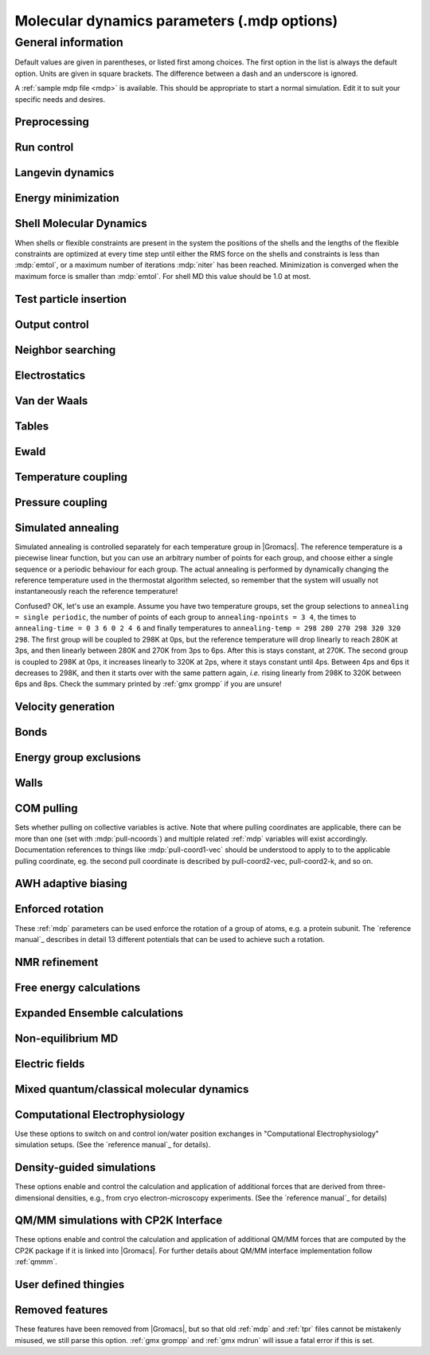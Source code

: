 .. README
   See the "run control" section for a working example of the
   syntax to use when making .mdp entries, with and without detailed
   documentation for values those entries might take. Everything can
   be cross-referenced, see the examples there.

.. todo:: Make more cross-references.

Molecular dynamics parameters (.mdp options)
============================================

.. _mdp-general:

General information
-------------------

Default values are given in parentheses, or listed first among
choices. The first option in the list is always the default
option. Units are given in square brackets. The difference between a
dash and an underscore is ignored.

A :ref:`sample mdp file <mdp>` is available. This should be
appropriate to start a normal simulation. Edit it to suit your
specific needs and desires.


Preprocessing
^^^^^^^^^^^^^

.. mdp:: include

   directories to include in your topology. Format:
   ``-I/home/john/mylib -I../otherlib``

.. mdp:: define

   defines to pass to the preprocessor, default is no defines. You can
   use any defines to control options in your customized topology
   files. Options that act on existing :ref:`top` file mechanisms
   include

      ``-DFLEXIBLE`` will use flexible water instead of rigid water
      into your topology, this can be useful for normal mode analysis.

      ``-DPOSRES`` will trigger the inclusion of ``posre.itp`` into
      your topology, used for implementing position restraints.


Run control
^^^^^^^^^^^

.. mdp:: integrator

   (Despite the name, this list includes algorithms that are not
   actually integrators over time. :mdp-value:`integrator=steep` and
   all entries following it are in this category)

   .. mdp-value:: md

      A leap-frog algorithm for integrating Newton's equations of motion.

   .. mdp-value:: md-vv

      A velocity Verlet algorithm for integrating Newton's equations
      of motion.  For constant NVE simulations started from
      corresponding points in the same trajectory, the trajectories
      are analytically, but not binary, identical to the
      :mdp-value:`integrator=md` leap-frog integrator. The kinetic
      energy, which is determined from the whole step velocities and
      is therefore slightly too high. The advantage of this integrator
      is more accurate, reversible Nose-Hoover and Parrinello-Rahman
      coupling integration based on Trotter expansion, as well as
      (slightly too small) full step velocity output. This all comes
      at the cost off extra computation, especially with constraints
      and extra communication in parallel. Note that for nearly all
      production simulations the :mdp-value:`integrator=md` integrator
      is accurate enough.

   .. mdp-value:: md-vv-avek

      A velocity Verlet algorithm identical to
      :mdp-value:`integrator=md-vv`, except that the kinetic energy is
      determined as the average of the two half step kinetic energies
      as in the :mdp-value:`integrator=md` integrator, and this thus
      more accurate.  With Nose-Hoover and/or Parrinello-Rahman
      coupling this comes with a slight increase in computational
      cost.

   .. mdp-value:: sd

      An accurate and efficient leap-frog stochastic dynamics
      integrator. With constraints, coordinates needs to be
      constrained twice per integration step. Depending on the
      computational cost of the force calculation, this can take a
      significant part of the simulation time. The temperature for one
      or more groups of atoms (:mdp:`tc-grps`) is set with
      :mdp:`ref-t`, the inverse friction constant for each group is
      set with :mdp:`tau-t`.  The parameters :mdp:`tcoupl` and :mdp:`nsttcouple`
      are ignored. The random generator is initialized with
      :mdp:`ld-seed`. When used as a thermostat, an appropriate value
      for :mdp:`tau-t` is 2 ps, since this results in a friction that
      is lower than the internal friction of water, while it is high
      enough to remove excess heat NOTE: temperature deviations decay
      twice as fast as with a Berendsen thermostat with the same
      :mdp:`tau-t`.

   .. mdp-value:: bd

      An Euler integrator for Brownian or position Langevin dynamics,
      the velocity is the force divided by a friction coefficient
      (:mdp:`bd-fric`) plus random thermal noise (:mdp:`ref-t`). When
      :mdp:`bd-fric` is 0, the friction coefficient for each particle
      is calculated as mass/ :mdp:`tau-t`, as for the integrator
      :mdp-value:`integrator=sd`. The random generator is initialized
      with :mdp:`ld-seed`.

   .. mdp-value:: steep

      A steepest descent algorithm for energy minimization. The
      maximum step size is :mdp:`emstep`, the tolerance is
      :mdp:`emtol`.

   .. mdp-value:: cg

      A conjugate gradient algorithm for energy minimization, the
      tolerance is :mdp:`emtol`. CG is more efficient when a steepest
      descent step is done every once in a while, this is determined
      by :mdp:`nstcgsteep`. For a minimization prior to a normal mode
      analysis, which requires a very high accuracy, |Gromacs| should be
      compiled in double precision.

   .. mdp-value:: l-bfgs

      A quasi-Newtonian algorithm for energy minimization according to
      the low-memory Broyden-Fletcher-Goldfarb-Shanno approach. In
      practice this seems to converge faster than Conjugate Gradients,
      but due to the correction steps necessary it is not (yet)
      parallelized.

   .. mdp-value:: nm

      Normal mode analysis is performed on the structure in the :ref:`tpr`
      file.  |Gromacs| should be compiled in double precision.

   .. mdp-value:: tpi

      Test particle insertion. The last molecule in the topology is
      the test particle. A trajectory must be provided to ``mdrun
      -rerun``. This trajectory should not contain the molecule to be
      inserted. Insertions are performed :mdp:`nsteps` times in each
      frame at random locations and with random orientiations of the
      molecule. When :mdp:`nstlist` is larger than one,
      :mdp:`nstlist` insertions are performed in a sphere with radius
      :mdp:`rtpi` around a the same random location using the same
      pair list. Since pair list construction is expensive,
      one can perform several extra insertions with the same list
      almost for free. The random seed is set with
      :mdp:`ld-seed`. The temperature for the Boltzmann weighting is
      set with :mdp:`ref-t`, this should match the temperature of the
      simulation of the original trajectory. Dispersion correction is
      implemented correctly for TPI. All relevant quantities are
      written to the file specified with ``mdrun -tpi``. The
      distribution of insertion energies is written to the file
      specified with ``mdrun -tpid``. No trajectory or energy file is
      written. Parallel TPI gives identical results to single-node
      TPI. For charged molecules, using PME with a fine grid is most
      accurate and also efficient, since the potential in the system
      only needs to be calculated once per frame.

   .. mdp-value:: tpic

      Test particle insertion into a predefined cavity location. The
      procedure is the same as for :mdp-value:`integrator=tpi`, except
      that one coordinate extra is read from the trajectory, which is
      used as the insertion location. The molecule to be inserted
      should be centered at 0,0,0. |Gromacs| does not do this for you,
      since for different situations a different way of centering
      might be optimal. Also :mdp:`rtpi` sets the radius for the
      sphere around this location. Neighbor searching is done only
      once per frame, :mdp:`nstlist` is not used. Parallel
      :mdp-value:`integrator=tpic` gives identical results to
      single-rank :mdp-value:`integrator=tpic`.

   .. mdp-value:: mimic

      Enable MiMiC QM/MM coupling to run hybrid molecular dynamics.
      Keey in mind that its required to launch CPMD compiled with MiMiC as well.
      In this mode all options regarding integration (T-coupling, P-coupling,
      timestep and number of steps) are ignored as CPMD will do the integration
      instead. Options related to forces computation (cutoffs, PME parameters,
      etc.) are working as usual. Atom selection to define QM atoms is read
      from :mdp:`QMMM-grps`

.. mdp:: tinit

        (0) [ps]
        starting time for your run (only makes sense for time-based
        integrators)

.. mdp:: dt

        (0.001) [ps]
        time step for integration (only makes sense for time-based
        integrators)

.. mdp:: nsteps

        (0)
        maximum number of steps to integrate or minimize, -1 is no
        maximum

.. mdp:: init-step

        (0)
        The starting step. The time at step i in a run is
        calculated as: t = :mdp:`tinit` + :mdp:`dt` *
        (:mdp:`init-step` + i). The free-energy lambda is calculated
        as: lambda = :mdp:`init-lambda` + :mdp:`delta-lambda` *
        (:mdp:`init-step` + i). Also non-equilibrium MD parameters can
        depend on the step number. Thus for exact restarts or redoing
        part of a run it might be necessary to set :mdp:`init-step` to
        the step number of the restart frame. :ref:`gmx convert-tpr`
        does this automatically.

.. mdp:: simulation-part

         (0)
         A simulation can consist of multiple parts, each of which has
         a part number. This option specifies what that number will
         be, which helps keep track of parts that are logically the
         same simulation. This option is generally useful to set only
         when coping with a crashed simulation where files were lost.

.. mdp:: mts

   .. mdp-value:: no

      Evaluate all forces at every integration step.

   .. mdp-value:: yes

      Use a multiple timing-stepping integrator to evaluate some forces, as specified
      by :mdp:`mts-level2-forces` every :mdp:`mts-level2-factor` integration
      steps. All other forces are evaluated at every step. MTS is currently
      only supported with :mdp-value:`integrator=md`.

.. mdp:: mts-levels

        (2)
	The number of levels for the multiple time-stepping scheme.
	Currently only 2 is supported.

.. mdp:: mts-level2-forces

   (longrange-nonbonded)
   A list of one or more force groups that will be evaluated only every
   :mdp:`mts-level2-factor` steps. Supported entries are:
   ``longrange-nonbonded``, ``nonbonded``, ``pair``, ``dihedral``, ``angle``,
   ``pull`` and ``awh``. With ``pair`` the listed pair forces (such as 1-4)
   are selected. With ``dihedral`` all dihedrals are selected, including cmap.
   All other forces, including all restraints, are evaluated and
   integrated every step. When PME or Ewald is used for electrostatics
   and/or LJ interactions, ``longrange-nonbonded`` can not be omitted here.

.. mdp:: mts-level2-factor

      (2) [steps]
      Interval for computing the forces in level 2 of the multiple time-stepping
      scheme

.. mdp:: comm-mode

   .. mdp-value:: Linear

      Remove center of mass translational velocity

   .. mdp-value:: Angular

      Remove center of mass translational and rotational velocity

   .. mdp-value:: Linear-acceleration-correction

      Remove center of mass translational velocity. Correct the center of
      mass position assuming linear acceleration over :mdp:`nstcomm` steps.
      This is useful for cases where an acceleration is expected on the
      center of mass which is nearly constant over :mdp:`nstcomm` steps.
      This can occur for example when pulling on a group using an absolute
      reference.

   .. mdp-value:: None

      No restriction on the center of mass motion

.. mdp:: nstcomm

   (100) [steps]
   frequency for center of mass motion removal

.. mdp:: comm-grps

   group(s) for center of mass motion removal, default is the whole
   system


Langevin dynamics
^^^^^^^^^^^^^^^^^

.. mdp:: bd-fric

   (0) [amu ps\ :sup:`-1`]
   Brownian dynamics friction coefficient. When :mdp:`bd-fric` is 0,
   the friction coefficient for each particle is calculated as mass/
   :mdp:`tau-t`.

.. mdp:: ld-seed

   (-1) [integer]
   used to initialize random generator for thermal noise for
   stochastic and Brownian dynamics. When :mdp:`ld-seed` is set to -1,
   a pseudo random seed is used. When running BD or SD on multiple
   processors, each processor uses a seed equal to :mdp:`ld-seed` plus
   the processor number.


Energy minimization
^^^^^^^^^^^^^^^^^^^

.. mdp:: emtol

   (10.0) [kJ mol\ :sup:`-1` nm\ :sup:`-1`]
   the minimization is converged when the maximum force is smaller
   than this value

.. mdp:: emstep

   (0.01) [nm]
   initial step-size

.. mdp:: nstcgsteep

   (1000) [steps]
   frequency of performing 1 steepest descent step while doing
   conjugate gradient energy minimization.

.. mdp:: nbfgscorr

   (10)
   Number of correction steps to use for L-BFGS minimization. A higher
   number is (at least theoretically) more accurate, but slower.


Shell Molecular Dynamics
^^^^^^^^^^^^^^^^^^^^^^^^

When shells or flexible constraints are present in the system the
positions of the shells and the lengths of the flexible constraints
are optimized at every time step until either the RMS force on the
shells and constraints is less than :mdp:`emtol`, or a maximum number
of iterations :mdp:`niter` has been reached. Minimization is converged
when the maximum force is smaller than :mdp:`emtol`. For shell MD this
value should be 1.0 at most.

.. mdp:: niter

   (20)
   maximum number of iterations for optimizing the shell positions and
   the flexible constraints.

.. mdp:: fcstep

   (0) [ps\ :sup:`2`]
   the step size for optimizing the flexible constraints. Should be
   chosen as mu/(d2V/dq2) where mu is the reduced mass of two
   particles in a flexible constraint and d2V/dq2 is the second
   derivative of the potential in the constraint direction. Hopefully
   this number does not differ too much between the flexible
   constraints, as the number of iterations and thus the runtime is
   very sensitive to fcstep. Try several values!


Test particle insertion
^^^^^^^^^^^^^^^^^^^^^^^

.. mdp:: rtpi

   (0.05) [nm]
   the test particle insertion radius, see integrators
   :mdp-value:`integrator=tpi` and :mdp-value:`integrator=tpic`


Output control
^^^^^^^^^^^^^^

.. mdp:: nstxout

   (0) [steps]
   number of steps that elapse between writing coordinates to the output
   trajectory file (:ref:`trr`), the last coordinates are always written
   unless 0, which means coordinates are not written into the trajectory
   file.

.. mdp:: nstvout

   (0) [steps]
   number of steps that elapse between writing velocities to the output
   trajectory file (:ref:`trr`), the last velocities are always written
   unless 0, which means velocities are not written into the trajectory
   file.

.. mdp:: nstfout

   (0) [steps]
   number of steps that elapse between writing forces to the output
   trajectory file (:ref:`trr`), the last forces are always written,
   unless 0, which means forces are not written into the trajectory
   file.

.. mdp:: nstlog

   (1000) [steps]
   number of steps that elapse between writing energies to the log
   file, the last energies are always written.

.. mdp:: nstcalcenergy

   (100)
   number of steps that elapse between calculating the energies, 0 is
   never. This option is only relevant with dynamics. This option affects the
   performance in parallel simulations, because calculating energies
   requires global communication between all processes which can
   become a bottleneck at high parallelization.

.. mdp:: nstenergy

   (1000) [steps]
   number of steps that elapse between writing energies to energy file,
   the last energies are always written, should be a multiple of
   :mdp:`nstcalcenergy`. Note that the exact sums and fluctuations
   over all MD steps modulo :mdp:`nstcalcenergy` are stored in the
   energy file, so :ref:`gmx energy` can report exact energy averages
   and fluctuations also when :mdp:`nstenergy` > 1

.. mdp:: nstxout-compressed

   (0) [steps]
   number of steps that elapse between writing position coordinates
   using lossy compression (:ref:`xtc` file), 0 for not writing
   compressed coordinates output.

.. mdp:: compressed-x-precision

   (1000) [real]
   precision with which to write to the compressed trajectory file

.. mdp:: compressed-x-grps

   group(s) to write to the compressed trajectory file, by default the
   whole system is written (if :mdp:`nstxout-compressed` > 0)

.. mdp:: energygrps

   group(s) for which to write to write short-ranged non-bonded
   potential energies to the energy file (not supported on GPUs)


Neighbor searching
^^^^^^^^^^^^^^^^^^

.. mdp:: cutoff-scheme

   .. mdp-value:: Verlet

      Generate a pair list with buffering. The buffer size is
      automatically set based on :mdp:`verlet-buffer-tolerance`,
      unless this is set to -1, in which case :mdp:`rlist` will be
      used.

   .. mdp-value:: group

      Generate a pair list for groups of atoms, corresponding
      to the charge groups in the topology. This option is no longer
      supported.

.. mdp:: nstlist

   (10) [steps]

   .. mdp-value:: >0

      Frequency to update the neighbor list. When dynamics and
      :mdp:`verlet-buffer-tolerance` set, :mdp:`nstlist` is actually
      a minimum value and :ref:`gmx mdrun` might increase it, unless
      it is set to 1. With parallel simulations and/or non-bonded
      force calculation on the GPU, a value of 20 or 40 often gives
      the best performance. With energy minimization this parameter
      is not used as the pair list is updated when at least one atom
      has moved by more than half the pair list buffer size.

   .. mdp-value:: 0

      The neighbor list is only constructed once and never
      updated. This is mainly useful for vacuum simulations in which
      all particles see each other. But vacuum simulations are
      (temporarily) not supported.

   .. mdp-value:: <0

      Unused.

.. mdp:: pbc

   .. mdp-value:: xyz

      Use periodic boundary conditions in all directions.

   .. mdp-value:: no

      Use no periodic boundary conditions, ignore the box. To simulate
      without cut-offs, set all cut-offs and :mdp:`nstlist` to 0. For
      best performance without cut-offs on a single MPI rank, set
      :mdp:`nstlist` to zero and :mdp-value:`ns-type=simple`.

   .. mdp-value:: xy

      Use periodic boundary conditions in x and y directions
      only. This works only with :mdp-value:`ns-type=grid` and can be used
      in combination with walls_. Without walls or with only one wall
      the system size is infinite in the z direction. Therefore
      pressure coupling or Ewald summation methods can not be
      used. These disadvantages do not apply when two walls are used.

.. mdp:: periodic-molecules

   .. mdp-value:: no

      molecules are finite, fast molecular PBC can be used

   .. mdp-value:: yes

      for systems with molecules that couple to themselves through the
      periodic boundary conditions, this requires a slower PBC
      algorithm and molecules are not made whole in the output

.. mdp:: verlet-buffer-tolerance

   (0.005) [kJ mol\ :sup:`-1` ps\ :sup:`-1`]

   Used when performing a simulation with dynamics. This sets
   the maximum allowed error for pair interactions per particle caused
   by the Verlet buffer, which indirectly sets :mdp:`rlist`. As both
   :mdp:`nstlist` and the Verlet buffer size are fixed (for
   performance reasons), particle pairs not in the pair list can
   occasionally get within the cut-off distance during
   :mdp:`nstlist` -1 steps. This causes very small jumps in the
   energy. In a constant-temperature ensemble, these very small energy
   jumps can be estimated for a given cut-off and :mdp:`rlist`. The
   estimate assumes a homogeneous particle distribution, hence the
   errors might be slightly underestimated for multi-phase
   systems. (See the `reference manual`_ for details). For longer
   pair-list life-time (:mdp:`nstlist` -1) * :mdp:`dt` the buffer is
   overestimated, because the interactions between particles are
   ignored. Combined with cancellation of errors, the actual drift of
   the total energy is usually one to two orders of magnitude
   smaller. Note that the generated buffer size takes into account
   that the |Gromacs| pair-list setup leads to a reduction in the
   drift by a factor 10, compared to a simple particle-pair based
   list. Without dynamics (energy minimization etc.), the buffer is 5%
   of the cut-off. For NVE simulations the initial temperature is
   used, unless this is zero, in which case a buffer of 10% is
   used. For NVE simulations the tolerance usually needs to be lowered
   to achieve proper energy conservation on the nanosecond time
   scale. To override the automated buffer setting, use
   :mdp:`verlet-buffer-tolerance` =-1 and set :mdp:`rlist` manually.

.. mdp:: rlist

   (1) [nm]
   Cut-off distance for the short-range neighbor list. With dynamics,
   this is by default set by the :mdp:`verlet-buffer-tolerance` option
   and the value of :mdp:`rlist` is ignored. Without dynamics, this
   is by default set to the maximum cut-off plus 5% buffer, except
   for test particle insertion, where the buffer is managed exactly
   and automatically. For NVE simulations, where the automated
   setting is not possible, the advised procedure is to run :ref:`gmx grompp`
   with an NVT setup with the expected temperature and copy the resulting
   value of :mdp:`rlist` to the NVE setup.


Electrostatics
^^^^^^^^^^^^^^

.. mdp:: coulombtype

   .. mdp-value:: Cut-off

      Plain cut-off with pair list radius :mdp:`rlist` and
      Coulomb cut-off :mdp:`rcoulomb`, where :mdp:`rlist` >=
      :mdp:`rcoulomb`.

   .. mdp-value:: Ewald

      Classical Ewald sum electrostatics. The real-space cut-off
      :mdp:`rcoulomb` should be equal to :mdp:`rlist`. Use *e.g.*
      :mdp:`rlist` =0.9, :mdp:`rcoulomb` =0.9. The highest magnitude
      of wave vectors used in reciprocal space is controlled by
      :mdp:`fourierspacing`. The relative accuracy of
      direct/reciprocal space is controlled by :mdp:`ewald-rtol`.

      NOTE: Ewald scales as O(N\ :sup:`3/2`) and is thus extremely slow for
      large systems. It is included mainly for reference - in most
      cases PME will perform much better.

   .. mdp-value:: PME

      Fast smooth Particle-Mesh Ewald (SPME) electrostatics. Direct
      space is similar to the Ewald sum, while the reciprocal part is
      performed with FFTs. Grid dimensions are controlled with
      :mdp:`fourierspacing` and the interpolation order with
      :mdp:`pme-order`. With a grid spacing of 0.1 nm and cubic
      interpolation the electrostatic forces have an accuracy of
      2-3*10\ :sup:`-4`. Since the error from the vdw-cutoff is larger than
      this you might try 0.15 nm. When running in parallel the
      interpolation parallelizes better than the FFT, so try
      decreasing grid dimensions while increasing interpolation.

   .. mdp-value:: P3M-AD

      Particle-Particle Particle-Mesh algorithm with analytical
      derivative for for long range electrostatic interactions. The
      method and code is identical to SPME, except that the influence
      function is optimized for the grid. This gives a slight increase
      in accuracy.

   .. mdp-value:: Reaction-Field

      Reaction field electrostatics with Coulomb cut-off
      :mdp:`rcoulomb`, where :mdp:`rlist` >= :mdp:`rvdw`. The
      dielectric constant beyond the cut-off is
      :mdp:`epsilon-rf`. The dielectric constant can be set to
      infinity by setting :mdp:`epsilon-rf` =0.

   .. mdp-value:: User

      Currently unsupported.
      :ref:`gmx mdrun` will now expect to find a file ``table.xvg``
      with user-defined potential functions for repulsion, dispersion
      and Coulomb. When pair interactions are present, :ref:`gmx
      mdrun` also expects to find a file ``tablep.xvg`` for the pair
      interactions. When the same interactions should be used for
      non-bonded and pair interactions the user can specify the same
      file name for both table files. These files should contain 7
      columns: the ``x`` value, ``f(x)``, ``-f'(x)``, ``g(x)``,
      ``-g'(x)``, ``h(x)``, ``-h'(x)``, where ``f(x)`` is the Coulomb
      function, ``g(x)`` the dispersion function and ``h(x)`` the
      repulsion function. When :mdp:`vdwtype` is not set to User the
      values for ``g``, ``-g'``, ``h`` and ``-h'`` are ignored. For
      the non-bonded interactions ``x`` values should run from 0 to
      the largest cut-off distance + :mdp:`table-extension` and
      should be uniformly spaced. For the pair interactions the table
      length in the file will be used. The optimal spacing, which is
      used for non-user tables, is ``0.002 nm`` when you run in mixed
      precision or ``0.0005 nm`` when you run in double precision. The
      function value at ``x=0`` is not important. More information is
      in the printed manual.

   .. mdp-value:: PME-Switch

      Currently unsupported.
      A combination of PME and a switch function for the direct-space
      part (see above). :mdp:`rcoulomb` is allowed to be smaller than
      :mdp:`rlist`.

   .. mdp-value:: PME-User

      Currently unsupported.
      A combination of PME and user tables (see
      above). :mdp:`rcoulomb` is allowed to be smaller than
      :mdp:`rlist`. The PME mesh contribution is subtracted from the
      user table by :ref:`gmx mdrun`. Because of this subtraction the
      user tables should contain about 10 decimal places.

   .. mdp-value:: PME-User-Switch

      Currently unsupported.
      A combination of PME-User and a switching function (see
      above). The switching function is applied to final
      particle-particle interaction, *i.e.* both to the user supplied
      function and the PME Mesh correction part.

.. mdp:: coulomb-modifier

   .. mdp-value:: Potential-shift

      Shift the Coulomb potential by a constant such that it is zero
      at the cut-off. This makes the potential the integral of the
      force. Note that this does not affect the forces or the
      sampling.

   .. mdp-value:: None

      Use an unmodified Coulomb potential. This can be useful
      when comparing energies with those computed with other software.

.. mdp:: rcoulomb-switch

   (0) [nm]
   where to start switching the Coulomb potential, only relevant
   when force or potential switching is used

.. mdp:: rcoulomb

   (1) [nm]
   The distance for the Coulomb cut-off. Note that with PME this value
   can be increased by the PME tuning in :ref:`gmx mdrun` along with
   the PME grid spacing.

.. mdp:: epsilon-r

   (1)
   The relative dielectric constant. A value of 0 means infinity.

.. mdp:: epsilon-rf

   (0)
   The relative dielectric constant of the reaction field. This
   is only used with reaction-field electrostatics. A value of 0
   means infinity.


Van der Waals
^^^^^^^^^^^^^

.. mdp:: vdwtype

   .. mdp-value:: Cut-off

      Plain cut-off with pair list radius :mdp:`rlist` and VdW
      cut-off :mdp:`rvdw`, where :mdp:`rlist` >= :mdp:`rvdw`.

   .. mdp-value:: PME

      Fast smooth Particle-mesh Ewald (SPME) for VdW interactions. The
      grid dimensions are controlled with :mdp:`fourierspacing` in
      the same way as for electrostatics, and the interpolation order
      is controlled with :mdp:`pme-order`. The relative accuracy of
      direct/reciprocal space is controlled by :mdp:`ewald-rtol-lj`,
      and the specific combination rules that are to be used by the
      reciprocal routine are set using :mdp:`lj-pme-comb-rule`.

   .. mdp-value:: Shift

      This functionality is deprecated and replaced by using
      :mdp-value:`vdwtype=Cut-off` with :mdp-value:`vdw-modifier=Force-switch`.
      The LJ (not Buckingham) potential is decreased over the whole range and
      the forces decay smoothly to zero between :mdp:`rvdw-switch` and
      :mdp:`rvdw`.

   .. mdp-value:: Switch

      This functionality is deprecated and replaced by using
      :mdp-value:`vdwtype=Cut-off` with :mdp-value:`vdw-modifier=Potential-switch`.
      The LJ (not Buckingham) potential is normal out to :mdp:`rvdw-switch`, after
      which it is switched off to reach zero at :mdp:`rvdw`. Both the
      potential and force functions are continuously smooth, but be
      aware that all switch functions will give rise to a bulge
      (increase) in the force (since we are switching the
      potential).

   .. mdp-value:: User

      Currently unsupported.
      See user for :mdp:`coulombtype`. The function value at zero is
      not important. When you want to use LJ correction, make sure
      that :mdp:`rvdw` corresponds to the cut-off in the user-defined
      function. When :mdp:`coulombtype` is not set to User the values
      for the ``f`` and ``-f'`` columns are ignored.

.. mdp:: vdw-modifier

   .. mdp-value:: Potential-shift

      Shift the Van der Waals potential by a constant such that it is
      zero at the cut-off. This makes the potential the integral of
      the force. Note that this does not affect the forces or the
      sampling.

   .. mdp-value:: None

      Use an unmodified Van der Waals potential. This can be useful
      when comparing energies with those computed with other software.

   .. mdp-value:: Force-switch

      Smoothly switches the forces to zero between :mdp:`rvdw-switch`
      and :mdp:`rvdw`. This shifts the potential shift over the whole
      range and switches it to zero at the cut-off. Note that this is
      more expensive to calculate than a plain cut-off and it is not
      required for energy conservation, since Potential-shift
      conserves energy just as well.

   .. mdp-value:: Potential-switch

      Smoothly switches the potential to zero between
      :mdp:`rvdw-switch` and :mdp:`rvdw`. Note that this introduces
      articifically large forces in the switching region and is much
      more expensive to calculate. This option should only be used if
      the force field you are using requires this.

.. mdp:: rvdw-switch

   (0) [nm]
   where to start switching the LJ force and possibly the potential,
   only relevant when force or potential switching is used

.. mdp:: rvdw

   (1) [nm]
   distance for the LJ or Buckingham cut-off

.. mdp:: DispCorr

   .. mdp-value:: no

      don't apply any correction

   .. mdp-value:: EnerPres

      apply long range dispersion corrections for Energy and Pressure

   .. mdp-value:: Ener

      apply long range dispersion corrections for Energy only


Tables
^^^^^^

.. mdp:: table-extension

   (1) [nm]
   Extension of the non-bonded potential lookup tables beyond the
   largest cut-off distance. With actual non-bonded interactions
   the tables are never accessed beyond the cut-off. But a longer
   table length might be needed for the 1-4 interactions, which
   are always tabulated irrespective of the use of tables for
   the non-bonded interactions.

.. mdp:: energygrp-table

   Currently unsupported.
   When user tables are used for electrostatics and/or VdW, here one
   can give pairs of energy groups for which separate user tables
   should be used. The two energy groups will be appended to the table
   file name, in order of their definition in :mdp:`energygrps`,
   separated by underscores. For example, if ``energygrps = Na Cl
   Sol`` and ``energygrp-table = Na Na Na Cl``, :ref:`gmx mdrun` will
   read ``table_Na_Na.xvg`` and ``table_Na_Cl.xvg`` in addition to the
   normal ``table.xvg`` which will be used for all other energy group
   pairs.


Ewald
^^^^^

.. mdp:: fourierspacing

   (0.12) [nm]
   For ordinary Ewald, the ratio of the box dimensions and the spacing
   determines a lower bound for the number of wave vectors to use in
   each (signed) direction. For PME and P3M, that ratio determines a
   lower bound for the number of Fourier-space grid points that will
   be used along that axis. In all cases, the number for each
   direction can be overridden by entering a non-zero value for that
   :mdp:`fourier-nx` direction. For optimizing the relative load of
   the particle-particle interactions and the mesh part of PME, it is
   useful to know that the accuracy of the electrostatics remains
   nearly constant when the Coulomb cut-off and the PME grid spacing
   are scaled by the same factor. Note that this spacing can be scaled
   up along with :mdp:`rcoulomb` by the PME tuning in :ref:`gmx mdrun`.

.. mdp:: fourier-nx
.. mdp:: fourier-ny
.. mdp:: fourier-nz

   (0)
   Highest magnitude of wave vectors in reciprocal space when using Ewald.
   Grid size when using PME or P3M. These values override
   :mdp:`fourierspacing` per direction. The best choice is powers of
   2, 3, 5 and 7. Avoid large primes. Note that these grid sizes can
   be reduced along with scaling up :mdp:`rcoulomb` by the PME tuning
   in :ref:`gmx mdrun`.

.. mdp:: pme-order

   (4)
   The number of grid points along a dimension to which a charge is
   mapped. The actual order of the PME interpolation is one less,
   e.g. the default of 4 gives cubic interpolation. Supported values
   are 3 to 12 (max 8 for P3M-AD). When running in parallel, it can be
   worth to switch to 5 and simultaneously increase the grid spacing.
   Note that on the CPU only values 4 and 5 have SIMD acceleration and
   GPUs only support the value 4.

.. mdp:: ewald-rtol

   (10\ :sup:`-5`)
   The relative strength of the Ewald-shifted direct potential at
   :mdp:`rcoulomb` is given by :mdp:`ewald-rtol`. Decreasing this
   will give a more accurate direct sum, but then you need more wave
   vectors for the reciprocal sum.

.. mdp:: ewald-rtol-lj

   (10\ :sup:`-3`)
   When doing PME for VdW-interactions, :mdp:`ewald-rtol-lj` is used
   to control the relative strength of the dispersion potential at
   :mdp:`rvdw` in the same way as :mdp:`ewald-rtol` controls the
   electrostatic potential.

.. mdp:: lj-pme-comb-rule

   (Geometric)
   The combination rules used to combine VdW-parameters in the
   reciprocal part of LJ-PME. Geometric rules are much faster than
   Lorentz-Berthelot and usually the recommended choice, even when the
   rest of the force field uses the Lorentz-Berthelot rules.

   .. mdp-value:: Geometric

      Apply geometric combination rules

   .. mdp-value:: Lorentz-Berthelot

      Apply Lorentz-Berthelot combination rules

.. mdp:: ewald-geometry

   .. mdp-value:: 3d

      The Ewald sum is performed in all three dimensions.

   .. mdp-value:: 3dc

      The reciprocal sum is still performed in 3D, but a force and
      potential correction applied in the ``z`` dimension to produce a
      pseudo-2D summation. If your system has a slab geometry in the
      ``x-y`` plane you can try to increase the ``z``-dimension of the box
      (a box height of 3 times the slab height is usually ok) and use
      this option.

.. mdp:: epsilon-surface

   (0)
   This controls the dipole correction to the Ewald summation in
   3D. The default value of zero means it is turned off. Turn it on by
   setting it to the value of the relative permittivity of the
   imaginary surface around your infinite system. Be careful - you
   shouldn't use this if you have free mobile charges in your
   system. This value does not affect the slab 3DC variant of the long
   range corrections.


Temperature coupling
^^^^^^^^^^^^^^^^^^^^

.. mdp:: ensemble-temperature-setting

   .. mdp-value:: auto

      With this setting :ref:`gmx grompp` will determine which of the next
      three settings is available and choose the appropriate one.
      When all atoms are coupled to a temperature bath with the same
      temperature, a constant ensemble temperature is chosen and the value
      is taken from the temperature bath.

   .. mdp-value:: constant

      The system has a constant ensemble temperature given by
      :mdp:`ensemble-temperature`. A constant ensemble temperature is
      required for certain sampling algorithms such as AWH.

   .. mdp-value:: variable

      The system has a variable ensemble temperature due to simulated
      annealing or simulated tempering. The system ensemble temperature
      is set dynamically during the simulation.

   .. mdp-value:: not-available

      The system has no ensemble temperature.

.. mdp:: ensemble-temperature

      (-1) [K]

      The ensemble temperature for the system. The input value is only used
      with :mdp:`ensemble-temperature-setting=constant`. By default the
      ensemble temperature is copied from the temperature of the thermal bath
      (when used).

.. mdp:: tcoupl

   .. mdp-value:: no

      No temperature coupling.

   .. mdp-value:: berendsen

      Temperature coupling with a Berendsen thermostat to a bath with
      temperature :mdp:`ref-t`, with time constant
      :mdp:`tau-t`. Several groups can be coupled separately, these
      are specified in the :mdp:`tc-grps` field separated by spaces.
      This is a historical thermostat needed to be able to reproduce
      previous simulations, but we strongly recommend not to use it
      for new production runs. Consult the manual for details.

   .. mdp-value:: nose-hoover

      Temperature coupling using a Nose-Hoover extended ensemble. The
      reference temperature and coupling groups are selected as above,
      but in this case :mdp:`tau-t` controls the period of the
      temperature fluctuations at equilibrium, which is slightly
      different from a relaxation time. For NVT simulations the
      conserved energy quantity is written to the energy and log files.

   .. mdp-value:: andersen

      Temperature coupling by randomizing a fraction of the particle velocities
      at each timestep. Reference temperature and coupling groups are
      selected as above. :mdp:`tau-t` is the average time between
      randomization of each molecule. Inhibits particle dynamics
      somewhat, but little or no ergodicity issues. Currently only
      implemented with velocity Verlet, and not implemented with
      constraints.

   .. mdp-value:: andersen-massive

      Temperature coupling by randomizing velocities of all particles at
      infrequent timesteps. Reference temperature and coupling groups are
      selected as above. :mdp:`tau-t` is the time between
      randomization of all molecules. Inhibits particle dynamics
      somewhat, but little or no ergodicity issues. Currently only
      implemented with velocity Verlet.

   .. mdp-value:: v-rescale

      Temperature coupling using velocity rescaling with a stochastic
      term (JCP 126, 014101). This thermostat is similar to Berendsen
      coupling, with the same scaling using :mdp:`tau-t`, but the
      stochastic term ensures that a proper canonical ensemble is
      generated. The random seed is set with :mdp:`ld-seed`. This
      thermostat works correctly even for :mdp:`tau-t` =0. For NVT
      simulations the conserved energy quantity is written to the
      energy and log file.

.. mdp:: nsttcouple

   (-1)
   The frequency for coupling the temperature. The default value of -1
   sets :mdp:`nsttcouple` equal to 100, or fewer steps if required
   for accurate integration (5 steps per tau for first order coupling,
   20 steps per tau for second order coupling). Note that the default
   value is large in order to reduce the overhead of the additional
   computation and communication required for obtaining the kinetic
   energy. For velocity Verlet integrators :mdp:`nsttcouple` is set to 1.

.. mdp:: nh-chain-length

   (10)
   The number of chained Nose-Hoover thermostats for velocity Verlet
   integrators, the leap-frog :mdp-value:`integrator=md` integrator
   only supports 1. Data for the NH chain variables is not printed
   to the :ref:`edr` file by default, but can be turned on with the
   :mdp:`print-nose-hoover-chain-variables` option.

.. mdp:: print-nose-hoover-chain-variables

   .. mdp-value:: no

      Do not store Nose-Hoover chain variables in the energy file.

   .. mdp-value:: yes

      Store all positions and velocities of the Nose-Hoover chain
      in the energy file.

.. mdp:: tc-grps

   groups to couple to separate temperature baths

.. mdp:: tau-t

   [ps]
   time constant for coupling (one for each group in
   :mdp:`tc-grps`), -1 means no temperature coupling

.. mdp:: ref-t

   [K]
   reference temperature for coupling (one for each group in
   :mdp:`tc-grps`)


Pressure coupling
^^^^^^^^^^^^^^^^^

.. mdp:: pcoupl

   .. mdp-value:: no

      No pressure coupling. This means a fixed box size.

   .. mdp-value:: Berendsen

      Exponential relaxation pressure coupling with time constant
      :mdp:`tau-p`. The box is scaled every :mdp:`nstpcouple` steps.
      This barostat does not yield a correct thermodynamic ensemble;
      it is only included to be able to reproduce previous runs,
      and we strongly recommend against using it for new simulations.
      See the manual for details.

   .. mdp-value:: C-rescale

      Exponential relaxation pressure coupling with time constant
      :mdp:`tau-p`, including a stochastic term to enforce correct
      volume fluctuations.  The box is scaled every :mdp:`nstpcouple`
      steps. It can be used for both equilibration and production.

   .. mdp-value:: Parrinello-Rahman

      Extended-ensemble pressure coupling where the box vectors are
      subject to an equation of motion. The equation of motion for the
      atoms is coupled to this. No instantaneous scaling takes
      place. As for Nose-Hoover temperature coupling the time constant
      :mdp:`tau-p` is the period of pressure fluctuations at
      equilibrium. This is a good method when you want to
      apply pressure scaling during data collection, but beware that
      you can get very large oscillations if you are starting from a
      different pressure. For simulations where the exact fluctations
      of the NPT ensemble are important, or if the pressure coupling
      time is very short it may not be appropriate, as the previous
      time step pressure is used in some steps of the |Gromacs|
      implementation for the current time step pressure.

   .. mdp-value:: MTTK

      Martyna-Tuckerman-Tobias-Klein implementation, only useable with
      :mdp-value:`integrator=md-vv` or :mdp-value:`integrator=md-vv-avek`, very similar to
      Parrinello-Rahman. As for Nose-Hoover temperature coupling the
      time constant :mdp:`tau-p` is the period of pressure
      fluctuations at equilibrium. This is probably a better method
      when you want to apply pressure scaling during data collection,
      but beware that you can get very large oscillations if you are
      starting from a different pressure. This requires a constant
      ensemble temperature for the system.
      Currently it only supports isotropic scaling, and only works without
      constraints.

.. mdp:: pcoupltype

   Specifies the kind of isotropy of the pressure coupling used. Each
   kind takes one or more values for :mdp:`compressibility` and
   :mdp:`ref-p`. Only a single value is permitted for :mdp:`tau-p`.

   .. mdp-value:: isotropic

      Isotropic pressure coupling with time constant
      :mdp:`tau-p`. One value each for :mdp:`compressibility` and
      :mdp:`ref-p` is required.

   .. mdp-value:: semiisotropic

      Pressure coupling which is isotropic in the ``x`` and ``y``
      direction, but different in the ``z`` direction. This can be
      useful for membrane simulations. Two values each for
      :mdp:`compressibility` and :mdp:`ref-p` are required, for
      ``x/y`` and ``z`` directions respectively.

   .. mdp-value:: anisotropic

      Same as before, but 6 values are needed for ``xx``, ``yy``, ``zz``,
      ``xy/yx``, ``xz/zx`` and ``yz/zy`` components,
      respectively. When the off-diagonal compressibilities are set to
      zero, a rectangular box will stay rectangular. Beware that
      anisotropic scaling can lead to extreme deformation of the
      simulation box.

   .. mdp-value:: surface-tension

      Surface tension coupling for surfaces parallel to the
      xy-plane. Uses normal pressure coupling for the ``z``-direction,
      while the surface tension is coupled to the ``x/y`` dimensions of
      the box. The first :mdp:`ref-p` value is the reference surface
      tension times the number of surfaces ``bar nm``, the second
      value is the reference ``z``-pressure ``bar``. The two
      :mdp:`compressibility` values are the compressibility in the
      ``x/y`` and ``z`` direction respectively. The value for the
      ``z``-compressibility should be reasonably accurate since it
      influences the convergence of the surface-tension, it can also
      be set to zero to have a box with constant height.

.. mdp:: nstpcouple

   (-1)
   The frequency for coupling the pressure. The default value of -1
   sets :mdp:`nstpcouple` equal to 100, or fewer steps if required
   for accurate integration (5 steps per tau for first order coupling,
   20 steps per tau for second order coupling). Note that the default
   value is large in order to reduce the overhead of the additional
   computation and communication required for obtaining the virial
   and kinetic energy. For velocity Verlet integrators :mdp:`nsttcouple`
   is set to 1.

.. mdp:: tau-p

   (1) [ps]
   The time constant for pressure coupling (one value for all
   directions).

.. mdp:: compressibility

   [bar\ :sup:`-1`]
   The compressibility (NOTE: this is now really in bar\ :sup:`-1`) For water at 1
   atm and 300 K the compressibility is 4.5e-5 bar\ :sup:`-1`. The number of
   required values is implied by :mdp:`pcoupltype`.

.. mdp:: ref-p

   [bar]
   The reference pressure for coupling. The number of required values
   is implied by :mdp:`pcoupltype`.

.. mdp:: refcoord-scaling

   .. mdp-value:: no

      The reference coordinates for position restraints are not
      modified. Note that with this option the virial and pressure
      might be ill defined, see :ref:`here <reference-manual-position-restraints>`
      for more details.

   .. mdp-value:: all

      The reference coordinates are scaled with the scaling matrix of
      the pressure coupling.

   .. mdp-value:: com

      Scale the center of mass of the reference coordinates with the
      scaling matrix of the pressure coupling. The vectors of each
      reference coordinate to the center of mass are not scaled. Only
      one COM is used, even when there are multiple molecules with
      position restraints. For calculating the COM of the reference
      coordinates in the starting configuration, periodic boundary
      conditions are not taken into account. Note that with this option
      the virial and pressure might be ill defined, see
      :ref:`here <reference-manual-position-restraints>` for more details.


Simulated annealing
^^^^^^^^^^^^^^^^^^^

Simulated annealing is controlled separately for each temperature
group in |Gromacs|. The reference temperature is a piecewise linear
function, but you can use an arbitrary number of points for each
group, and choose either a single sequence or a periodic behaviour for
each group. The actual annealing is performed by dynamically changing
the reference temperature used in the thermostat algorithm selected,
so remember that the system will usually not instantaneously reach the
reference temperature!

.. mdp:: annealing

   Type of annealing for each temperature group

   .. mdp-value:: no

       No simulated annealing - just couple to reference temperature value.

   .. mdp-value:: single

       A single sequence of annealing points. If your simulation is
       longer than the time of the last point, the temperature will be
       coupled to this constant value after the annealing sequence has
       reached the last time point.

   .. mdp-value:: periodic

       The annealing will start over at the first reference point once
       the last reference time is reached. This is repeated until the
       simulation ends.

.. mdp:: annealing-npoints

   A list with the number of annealing reference/control points used
   for each temperature group. Use 0 for groups that are not
   annealed. The number of entries should equal the number of
   temperature groups.

.. mdp:: annealing-time

   List of times at the annealing reference/control points for each
   group. If you are using periodic annealing, the times will be used
   modulo the last value, *i.e.* if the values are 0, 5, 10, and 15,
   the coupling will restart at the 0ps value after 15ps, 30ps, 45ps,
   etc. The number of entries should equal the sum of the numbers
   given in :mdp:`annealing-npoints`.

.. mdp:: annealing-temp

   List of temperatures at the annealing reference/control points for
   each group. The number of entries should equal the sum of the
   numbers given in :mdp:`annealing-npoints`.

Confused? OK, let's use an example. Assume you have two temperature
groups, set the group selections to ``annealing = single periodic``,
the number of points of each group to ``annealing-npoints = 3 4``, the
times to ``annealing-time = 0 3 6 0 2 4 6`` and finally temperatures
to ``annealing-temp = 298 280 270 298 320 320 298``. The first group
will be coupled to 298K at 0ps, but the reference temperature will
drop linearly to reach 280K at 3ps, and then linearly between 280K and
270K from 3ps to 6ps. After this is stays constant, at 270K. The
second group is coupled to 298K at 0ps, it increases linearly to 320K
at 2ps, where it stays constant until 4ps. Between 4ps and 6ps it
decreases to 298K, and then it starts over with the same pattern
again, *i.e.* rising linearly from 298K to 320K between 6ps and
8ps. Check the summary printed by :ref:`gmx grompp` if you are unsure!


Velocity generation
^^^^^^^^^^^^^^^^^^^

.. mdp:: gen-vel

   .. mdp-value:: no

        Do not generate velocities. The velocities are set to zero
        when there are no velocities in the input structure file.

   .. mdp-value:: yes

        Generate velocities in :ref:`gmx grompp` according to a
        Maxwell distribution at temperature :mdp:`gen-temp`, with
        random seed :mdp:`gen-seed`. This is only meaningful with
        :mdp-value:`integrator=md`.

.. mdp:: gen-temp

   (300) [K]
   temperature for Maxwell distribution

.. mdp:: gen-seed

   (-1) [integer]
   used to initialize random generator for random velocities,
   when :mdp:`gen-seed` is set to -1, a pseudo random seed is
   used.


Bonds
^^^^^

.. mdp:: constraints

   Controls which bonds in the topology will be converted to rigid
   holonomic constraints. Note that typical rigid water models do not
   have bonds, but rather a specialized ``[settles]`` directive, so
   are not affected by this keyword.

   .. mdp-value:: none

      No bonds converted to constraints.

   .. mdp-value:: h-bonds

      Convert the bonds with H-atoms to constraints.

   .. mdp-value:: all-bonds

      Convert all bonds to constraints.

   .. mdp-value:: h-angles

      Convert all bonds to constraints and convert the angles that
      involve H-atoms to bond-constraints.

   .. mdp-value:: all-angles

      Convert all bonds to constraints and all angles to bond-constraints.

.. mdp:: constraint-algorithm

   Chooses which solver satisfies any non-SETTLE holonomic
   constraints.

   .. mdp-value:: LINCS

      LINear Constraint Solver. With domain decomposition the parallel
      version P-LINCS is used. The accuracy in set with
      :mdp:`lincs-order`, which sets the number of matrices in the
      expansion for the matrix inversion. After the matrix inversion
      correction the algorithm does an iterative correction to
      compensate for lengthening due to rotation. The number of such
      iterations can be controlled with :mdp:`lincs-iter`. The root
      mean square relative constraint deviation is printed to the log
      file every :mdp:`nstlog` steps. If a bond rotates more than
      :mdp:`lincs-warnangle` in one step, a warning will be printed
      both to the log file and to ``stderr``. LINCS should not be used
      with coupled angle constraints.

   .. mdp-value:: SHAKE

      SHAKE is slightly slower and less stable than LINCS, but does
      work with angle constraints. The relative tolerance is set with
      :mdp:`shake-tol`, 0.0001 is a good value for "normal" MD. SHAKE
      does not support constraints between atoms on different
      decomposition domains, so it can only be used with domain
      decomposition when so-called update-groups are used, which is
      usally the case when only bonds involving hydrogens are
      constrained. SHAKE can not be used with energy minimization.

.. mdp:: continuation

   This option was formerly known as ``unconstrained-start``.

   .. mdp-value:: no

      apply constraints to the start configuration and reset shells

   .. mdp-value:: yes

      do not apply constraints to the start configuration and do not
      reset shells, useful for exact coninuation and reruns

.. mdp:: shake-tol

   (0.0001)
   relative tolerance for SHAKE

.. mdp:: lincs-order

   (4)
   Highest order in the expansion of the constraint coupling
   matrix. When constraints form triangles, an additional expansion of
   the same order is applied on top of the normal expansion only for
   the couplings within such triangles. For "normal" MD simulations an
   order of 4 usually suffices, 6 is needed for large time-steps with
   virtual sites or BD. For accurate energy minimization in double
   precision an order of 8 or more might be required. Note that in
   single precision an order higher than 6 will often lead to worse
   accuracy due to amplification of rounding errors.
   With domain decomposition, the cell size
   is limited by the distance spanned by :mdp:`lincs-order` +1
   constraints. When one wants to scale further than this limit, one
   can decrease :mdp:`lincs-order` and increase :mdp:`lincs-iter`,
   since the accuracy does not deteriorate when (1+ :mdp:`lincs-iter`
   )* :mdp:`lincs-order` remains constant.

.. mdp:: lincs-iter

   (1)
   Number of iterations to correct for rotational lengthening in
   LINCS. For normal runs a single step is sufficient, but for NVE
   runs where you want to conserve energy accurately or for accurate
   energy minimization in double precision you might want to increase
   it to 2. Note that in single precision using more than 1 iteration
   will often lead to worse accuracy due to amplification of rounding
   errors.

.. mdp:: lincs-warnangle

   (30) [deg]
   maximum angle that a bond can rotate before LINCS will complain

.. mdp:: morse

   .. mdp-value:: no

      bonds are represented by a harmonic potential

   .. mdp-value:: yes

      bonds are represented by a Morse potential


Energy group exclusions
^^^^^^^^^^^^^^^^^^^^^^^

.. mdp:: energygrp-excl

   Pairs of energy groups for which all non-bonded interactions are
   excluded. An example: if you have two energy groups ``Protein`` and
   ``SOL``, specifying ``energygrp-excl = Protein Protein SOL SOL``
   would give only the non-bonded interactions between the protein and
   the solvent. This is especially useful for speeding up energy
   calculations with ``mdrun -rerun`` and for excluding interactions
   within frozen groups.


Walls
^^^^^

.. mdp:: nwall

   (0)
   When set to 1 there is a wall at ``z=0``, when set to 2 there is
   also a wall at ``z=z-box``. Walls can only be used with :mdp:`pbc`
   ``=xy``. When set to 2, pressure coupling and Ewald summation can be
   used (it is usually best to use semiisotropic pressure coupling
   with the ``x/y`` compressibility set to 0, as otherwise the surface
   area will change). Walls interact wit the rest of the system
   through an optional :mdp:`wall-atomtype`. Energy groups ``wall0``
   and ``wall1`` (for :mdp:`nwall` =2) are added automatically to
   monitor the interaction of energy groups with each wall. The center
   of mass motion removal will be turned off in the ``z``-direction.

.. mdp:: wall-atomtype

   the atom type name in the force field for each wall. By (for
   example) defining a special wall atom type in the topology with its
   own combination rules, this allows for independent tuning of the
   interaction of each atomtype with the walls.

.. mdp:: wall-type

   .. mdp-value:: 9-3

      LJ integrated over the volume behind the wall: 9-3 potential

   .. mdp-value:: 10-4

      LJ integrated over the wall surface: 10-4 potential

   .. mdp-value:: 12-6

      direct LJ potential with the ``z`` distance from the wall

.. mdp:: table

   user defined potentials indexed with the ``z`` distance from the
   wall, the tables are read analogously to the
   :mdp:`energygrp-table` option, where the first name is for a
   "normal" energy group and the second name is ``wall0`` or
   ``wall1``, only the dispersion and repulsion columns are used

.. mdp:: wall-r-linpot

   (-1) [nm]
   Below this distance from the wall the potential is continued
   linearly and thus the force is constant. Setting this option to a
   postive value is especially useful for equilibration when some
   atoms are beyond a wall. When the value is <=0 (<0 for
   :mdp:`wall-type` =table), a fatal error is generated when atoms
   are beyond a wall.

.. mdp:: wall-density

   [nm\ :sup:`-3`] / [nm\ :sup:`-2`]
   the number density of the atoms for each wall for wall types 9-3
   and 10-4

.. mdp:: wall-ewald-zfac

   (3)
   The scaling factor for the third box vector for Ewald summation
   only, the minimum is 2. Ewald summation can only be used with
   :mdp:`nwall` =2, where one should use :mdp:`ewald-geometry`
   ``=3dc``. The empty layer in the box serves to decrease the
   unphysical Coulomb interaction between periodic images.


COM pulling
^^^^^^^^^^^

Sets whether pulling on collective variables is active.
Note that where pulling coordinates are applicable, there can be more
than one (set with :mdp:`pull-ncoords`) and multiple related :ref:`mdp`
variables will exist accordingly. Documentation references to things
like :mdp:`pull-coord1-vec` should be understood to apply to to the
applicable pulling coordinate, eg. the second pull coordinate is described by
pull-coord2-vec, pull-coord2-k, and so on.

.. mdp:: pull

   .. mdp-value:: no

      No center of mass pulling. All the following pull options will
      be ignored (and if present in the :ref:`mdp` file, they unfortunately
      generate warnings)

   .. mdp-value:: yes

       Center of mass pulling will be applied on 1 or more groups using
       1 or more pull coordinates.

.. mdp:: pull-cylinder-r

   (1.5) [nm]
   the radius of the cylinder for :mdp-value:`pull-coord1-geometry=cylinder`

.. mdp:: pull-constr-tol

   (10\ :sup:`-6`)
   the relative constraint tolerance for constraint pulling

.. mdp:: pull-print-com

   .. mdp-value:: no

      do not print the COM for any group

   .. mdp-value:: yes

      print the COM of all groups for all pull coordinates

.. mdp:: pull-print-ref-value

   .. mdp-value:: no

      do not print the reference value for each pull coordinate

   .. mdp-value:: yes

      print the reference value for each pull coordinate

.. mdp:: pull-print-components

   .. mdp-value:: no

      only print the distance for each pull coordinate

   .. mdp-value:: yes

      print the distance and Cartesian components selected in
      :mdp:`pull-coord1-dim`

.. mdp:: pull-nstxout

   (50)
   frequency for writing out the COMs of all the pull group (0 is
   never)

.. mdp:: pull-nstfout

   (50)
   frequency for writing out the force of all the pulled group
   (0 is never)

.. mdp:: pull-pbc-ref-prev-step-com

   .. mdp-value:: no

      Use the reference atom (:mdp:`pull-group1-pbcatom`) for the
      treatment of periodic boundary conditions.

   .. mdp-value:: yes

      Use the COM of the previous step as reference for the treatment
      of periodic boundary conditions. The reference is initialized
      using the reference atom (:mdp:`pull-group1-pbcatom`), which should
      be located centrally in the group. Using the COM from the
      previous step can be useful if one or more pull groups are large.

.. mdp:: pull-xout-average

   .. mdp-value:: no

      Write the instantaneous coordinates for all the pulled groups.

   .. mdp-value:: yes

      Write the average coordinates (since last output) for all the
      pulled groups. N.b., some analysis tools might expect instantaneous
      pull output.

.. mdp:: pull-fout-average

   .. mdp-value:: no

      Write the instantaneous force for all the pulled groups.

   .. mdp-value:: yes

      Write the average force (since last output) for all the
      pulled groups. N.b., some analysis tools might expect instantaneous
      pull output.

.. mdp:: pull-ngroups

   (1)
   The number of pull groups, not including the absolute reference
   group, when used. Pull groups can be reused in multiple pull
   coordinates. Below only the pull options for group 1 are given,
   further groups simply increase the group index number.

.. mdp:: pull-ncoords

   (1)
   The number of pull coordinates. Below only the pull options for
   coordinate 1 are given, further coordinates simply increase the
   coordinate index number.

.. mdp:: pull-group1-name

   The name of the pull group, is looked up in the index file or in
   the default groups to obtain the atoms involved.

.. mdp:: pull-group1-weights

   Optional relative weights which are multiplied with the masses of
   the atoms to give the total weight for the COM. The number should
   be 0, meaning all 1, or the number of atoms in the pull group.

.. mdp:: pull-group1-pbcatom

   (0)
   The reference atom for the treatment of periodic boundary
   conditions inside the group (this has no effect on the treatment of
   the pbc between groups). This option is only important when the
   diameter of the pull group is larger than half the shortest box
   vector. For determining the COM, all atoms in the group are put at
   their periodic image which is closest to
   :mdp:`pull-group1-pbcatom`. A value of 0 means that the middle
   atom (number wise) is used, which is only safe for small groups.
   :ref:`gmx grompp` checks that the maximum distance from the reference
   atom (specifically chosen, or not) to the other atoms in the group
   is not too large. This parameter is not used with
   :mdp:`pull-coord1-geometry` cylinder. A value of -1 turns on cosine
   weighting, which is useful for a group of molecules in a periodic
   system, *e.g.* a water slab (see Engin et al. J. Chem. Phys. B
   2010).

.. mdp:: pull-coord1-type

   .. mdp-value:: umbrella

      Center of mass pulling using an umbrella potential between the
      reference group and one or more groups.

   .. mdp-value:: constraint

      Center of mass pulling using a constraint between the reference
      group and one or more groups. The setup is identical to the
      option umbrella, except for the fact that a rigid constraint is
      applied instead of a harmonic potential. Note that this type is
      not supported in combination with multiple time stepping.

   .. mdp-value:: constant-force

      Center of mass pulling using a linear potential and therefore a
      constant force. For this option there is no reference position
      and therefore the parameters :mdp:`pull-coord1-init` and
      :mdp:`pull-coord1-rate` are not used.

   .. mdp-value:: flat-bottom

      At distances above :mdp:`pull-coord1-init` a harmonic potential
      is applied, otherwise no potential is applied.

   .. mdp-value:: flat-bottom-high

      At distances below :mdp:`pull-coord1-init` a harmonic potential
      is applied, otherwise no potential is applied.

   .. mdp-value:: external-potential

      An external potential that needs to be provided by another
      module.

.. mdp:: pull-coord1-potential-provider

      The name of the external module that provides the potential for
      the case where :mdp:`pull-coord1-type` is external-potential.

.. mdp:: pull-coord1-geometry

   .. mdp-value:: distance

      Pull along the vector connecting the two groups. Components can
      be selected with :mdp:`pull-coord1-dim`.

   .. mdp-value:: direction

      Pull in the direction of :mdp:`pull-coord1-vec`.

   .. mdp-value:: direction-periodic

      As :mdp-value:`pull-coord1-geometry=direction`, but does not apply
      periodic box vector corrections to keep the distance within half
      the box length. This is (only) useful for pushing groups apart
      by more than half the box length by continuously changing the reference
      location using a pull rate. With this geometry the box should not be
      dynamic (*e.g.* no pressure scaling) in the pull dimensions and
      the pull force is not added to the virial.

   .. mdp-value:: direction-relative

      As :mdp-value:`pull-coord1-geometry=direction`, but the pull vector is the vector
      that points from the COM of a third to the COM of a fourth pull
      group. This means that 4 groups need to be supplied in
      :mdp:`pull-coord1-groups`. Note that the pull force will give
      rise to a torque on the pull vector, which is turn leads to
      forces perpendicular to the pull vector on the two groups
      defining the vector. If you want a pull group to move between
      the two groups defining the vector, simply use the union of
      these two groups as the reference group.

   .. mdp-value:: cylinder

      Designed for pulling with respect to a layer where the reference
      COM is given by a local cylindrical part of the reference group.
      The pulling is in the direction of :mdp:`pull-coord1-vec`. From
      the first of the two groups in :mdp:`pull-coord1-groups` a
      cylinder is selected around the axis going through the COM of
      the second group with direction :mdp:`pull-coord1-vec` with
      radius :mdp:`pull-cylinder-r`. Weights of the atoms decrease
      continously to zero as the radial distance goes from 0 to
      :mdp:`pull-cylinder-r` (mass weighting is also used). The radial
      dependence gives rise to radial forces on both pull groups.
      Note that the radius should be smaller than half the box size.
      For tilted cylinders they should be even smaller than half the
      box size since the distance of an atom in the reference group
      from the COM of the pull group has both a radial and an axial
      component. This geometry is not supported with constraint
      pulling.

   .. mdp-value:: angle

      Pull along an angle defined by four groups. The angle is
      defined as the angle between two vectors: the vector connecting
      the COM of the first group to the COM of the second group and
      the vector connecting the COM of the third group to the COM of
      the fourth group.

   .. mdp-value:: angle-axis

      As :mdp-value:`pull-coord1-geometry=angle` but the second vector is given by :mdp:`pull-coord1-vec`.
      Thus, only the two groups that define the first vector need to be given.

   .. mdp-value:: dihedral

      Pull along a dihedral angle defined by six groups. These pairwise
      define three vectors: the vector connecting the COM of group 1
      to the COM of group 2, the COM of group 3 to the COM of group 4,
      and the COM of group 5 to the COM group 6. The dihedral angle is
      then defined as the angle between two planes: the plane spanned by the
      the two first vectors and the plane spanned the two last vectors.

   .. mdp-value:: transformation

      Transforms other pull coordinates using a mathematical expression defined by :mdp:`pull-coord1-expression`.
      Pull coordinates of lower indices, and time, can be used as variables to
      this pull coordinate. Thus, pull transformation coordinates should have
      a higher pull coordinate index than all pull coordinates they transform.

.. mdp:: pull-coord1-expression

   Mathematical expression to transform pull coordinates of lower indices to a new one.
   The pull coordinates are referred to as variables in the equation so that
   pull-coord1's value becomes 'x1', pull-coord2 value becomes 'x2' etc.
   Time can also be used a variable, becoming 't'.
   Note that angular coordinates use units of radians in the expression.
   The mathematical expression are evaluated using muParser.
   Only relevant if :mdp:`pull-coord1-geometry` is set to :mdp-value:`transformation`.

.. mdp:: pull-coord1-dx

   (1e-9)
   Size of finite difference to use in numerical derivation of the pull coordinate
   with respect to other pull coordinates.
   The current implementation uses a simple first order finite difference method to perform derivation so that
   f'(x) = (f(x+dx)-f(x))/dx
   Only relevant if :mdp:`pull-coord1-geometry` is set to :mdp-value:`transformation`.

.. mdp:: pull-coord1-groups

   The group indices on which this pull coordinate will operate.
   The number of group indices required is geometry dependent.
   The first index can be 0, in which case an
   absolute reference of :mdp:`pull-coord1-origin` is used. With an
   absolute reference the system is no longer translation invariant
   and one should think about what to do with the center of mass
   motion.

.. mdp:: pull-coord1-dim

   (Y Y Y)
   Selects the dimensions that this pull coordinate acts on and that
   are printed to the output files when
   :mdp:`pull-print-components` = :mdp-value:`pull-coord1-start=yes`. With
   :mdp:`pull-coord1-geometry` = :mdp-value:`pull-coord1-geometry=distance`, only Cartesian
   components set to Y contribute to the distance. Thus setting this
   to Y Y N results in a distance in the x/y plane. With other
   geometries all dimensions with non-zero entries in
   :mdp:`pull-coord1-vec` should be set to Y, the values for other
   dimensions only affect the output.

.. mdp:: pull-coord1-origin

   (0.0 0.0 0.0)
   The pull reference position for use with an absolute reference.

.. mdp:: pull-coord1-vec

   (0.0 0.0 0.0)
   The pull direction. :ref:`gmx grompp` normalizes the vector.

.. mdp:: pull-coord1-start

   .. mdp-value:: no

      do not modify :mdp:`pull-coord1-init`

   .. mdp-value:: yes

      add the COM distance of the starting conformation to
      :mdp:`pull-coord1-init`

.. mdp:: pull-coord1-init

   (0.0) [nm] or [deg]
   The reference distance or reference angle at t=0.

.. mdp:: pull-coord1-rate

   (0) [nm/ps] or [deg/ps]
   The rate of change of the reference position or reference angle.

.. mdp:: pull-coord1-k

   (0) [kJ mol\ :sup:`-1` nm\ :sup:`-2`] or [kJ mol\ :sup:`-1` nm\ :sup:`-1`] or
   [kJ mol\ :sup:`-1` rad\ :sup:`-2`] or [kJ mol\ :sup:`-1` rad\ :sup:`-1`]
   The force constant. For umbrella pulling this is the harmonic force
   constant in kJ mol\ :sup:`-1` nm\ :sup:`-2` (or kJ mol\ :sup:`-1` rad\ :sup:`-2`
   for angles). For constant force pulling this is the
   force constant of the linear potential, and thus the negative (!)
   of the constant force in kJ mol\ :sup:`-1` nm\ :sup:`-1`
   (or kJ mol\ :sup:`-1` rad\ :sup:`-1` for angles).
   Note that for angles the force constant is expressed in terms of radians
   (while :mdp:`pull-coord1-init` and :mdp:`pull-coord1-rate` are expressed in degrees).

.. mdp:: pull-coord1-kB

   (pull-k1) [kJ mol\ :sup:`-1` nm\ :sup:`-2`] or [kJ mol\ :sup:`-1` nm\ :sup:`-1`]
   or [kJ mol\ :sup:`-1` rad\ :sup:`-2`] or [kJ mol\ :sup:`-1` rad\ :sup:`-1`]
   As :mdp:`pull-coord1-k`, but for state B. This is only used when
   :mdp:`free-energy` is turned on. The force constant is then (1 -
   lambda) * :mdp:`pull-coord1-k` + lambda * :mdp:`pull-coord1-kB`.

AWH adaptive biasing
^^^^^^^^^^^^^^^^^^^^

.. mdp:: awh

   .. mdp-value:: no

      No biasing.

   .. mdp-value:: yes

      Adaptively bias a reaction coordinate using the AWH method and estimate
      the corresponding PMF. This requires a constant ensemble temperature
      to be available. The PMF and other AWH data are written to energy file
      at an interval set by :mdp:`awh-nstout` and can be extracted with
      the ``gmx awh`` tool. The AWH coordinate can be
      multidimensional and is defined by mapping each dimension to a pull coordinate index.
      This is only allowed if :mdp-value:`pull-coord1-type=external-potential` and
      :mdp:`pull-coord1-potential-provider` = ``awh`` for the concerned pull coordinate
      indices. Pull geometry 'direction-periodic' and transformation
      coordinates that depend on time are not supported by AWH.

.. mdp:: awh-potential

   .. mdp-value:: convolved

      The applied biasing potential is the convolution of the bias function and a
      set of harmonic umbrella potentials (see :mdp-value:`awh-potential=umbrella` below). This results
      in a smooth potential function and force. The resolution of the potential is set
      by the force constant of each umbrella, see :mdp:`awh1-dim1-force-constant`. This option is not
      compatible with using the free energy lambda state as an AWH reaction coordinate.

   .. mdp-value:: umbrella

      The potential bias is applied by controlling the position of an harmonic potential
      using Monte-Carlo sampling.  The force constant is set with
      :mdp:`awh1-dim1-force-constant`. The umbrella location
      is sampled using Monte-Carlo every :mdp:`awh-nstsample` steps.
      This is option is required when using the free energy lambda state as an AWH reaction coordinate.
      Apart from that, this option is mainly for comparison
      and testing purposes as there are no advantages to using an umbrella.

.. mdp:: awh-share-multisim

   .. mdp-value:: no

      AWH will not share biases across simulations started with
      :ref:`gmx mdrun` option ``-multidir``. The biases will be independent.

   .. mdp-value:: yes

      With :ref:`gmx mdrun` and option ``-multidir`` the bias and PMF estimates
      for biases with :mdp:`awh1-share-group` >0 will be shared across simulations
      with the biases with the same :mdp:`awh1-share-group` value.
      The simulations should have the same AWH settings for sharing to make sense.
      :ref:`gmx mdrun` will check whether the simulations are technically
      compatible for sharing, but the user should check that bias sharing
      physically makes sense.

.. mdp:: awh-seed

   (-1) Random seed for Monte-Carlo sampling the umbrella position,
   where -1 indicates to generate a seed. Only used with
   :mdp-value:`awh-potential=umbrella`.

.. mdp:: awh-nstout

   (100000)
   Number of steps between printing AWH data to the energy file, should be
   a multiple of :mdp:`nstenergy`.

.. mdp:: awh-nstsample

   (10)
   Number of steps between sampling of the coordinate value. This sampling
   is the basis for updating the bias and estimating the PMF and other AWH observables.

.. mdp:: awh-nsamples-update

   (10)
   The number of coordinate samples used for each AWH update.
   The update interval in steps is :mdp:`awh-nstsample` times this value.

.. mdp:: awh-nbias

   (1)
   The number of biases, each acting on its own coordinate.
   The following options should be specified
   for each bias although below only the options for bias number 1 is shown. Options for
   other bias indices are  obtained by replacing '1' by the bias index.

.. mdp:: awh1-error-init

   (10.0) [kJ mol\ :sup:`-1`]
   Estimated initial average error of the PMF for this bias. This value together with an
   estimate of the crossing time, based on the length of the sampling interval and the
   given diffusion constant(s) :mdp:`awh1-dim1-diffusion`, determine the initial biasing rate.
   With multiple dimensions, the longest crossing time is used.
   The error is obviously not known *a priori*. Only a rough estimate of :mdp:`awh1-error-init`
   is needed however.
   As a  general guideline, leave :mdp:`awh1-error-init` to its default value when starting a new
   simulation. On the other hand, when there is *a priori* knowledge of the PMF (e.g. when
   an initial PMF estimate is provided, see the :mdp:`awh1-user-data` option)
   then :mdp:`awh1-error-init` should reflect that knowledge.

.. mdp:: awh1-growth

   .. mdp-value:: exp-linear

   Each bias keeps a reference weight histogram for the coordinate samples.
   Its size sets the magnitude of the bias function and free energy estimate updates
   (few samples corresponds to large updates and vice versa).
   Thus, its growth rate sets the maximum convergence rate.
   By default, there is an initial stage in which the histogram grows close to exponentially (but slower than the sampling rate).
   In the final stage that follows, the growth rate is linear and equal to the sampling rate (set by :mdp:`awh-nstsample`).
   The initial stage is typically necessary for efficient convergence when starting a new simulation where
   high free energy barriers have not yet been flattened by the bias.

   .. mdp-value:: linear

   As :mdp-value:`awh1-growth=exp-linear` but skip the initial stage. This may be useful if there is *a priori*
   knowledge (see :mdp:`awh1-error-init`) which eliminates the need for an initial stage. This is also
   the setting compatible with :mdp-value:`awh1-target=local-boltzmann`.

.. mdp:: awh1-equilibrate-histogram

   .. mdp-value:: no

      Do not equilibrate histogram.

   .. mdp-value:: yes

      Before entering the initial stage (see :mdp-value:`awh1-growth=exp-linear`), make sure the
      histogram of sampled weights is following the target distribution closely enough (specifically,
      at least 80% of the target region needs to have a local relative error of less than 20%). This
      option would typically only be used when :mdp:`awh1-share-group` > 0
      and the initial configurations poorly represent the target
      distribution.

.. mdp:: awh1-target

   .. mdp-value:: constant

      The bias is tuned towards a constant (uniform) coordinate distribution
      in the defined sampling interval (defined by  [:mdp:`awh1-dim1-start`, :mdp:`awh1-dim1-end`]).

   .. mdp-value:: cutoff

      Similar to :mdp-value:`awh1-target=constant`, but the target
      distribution is proportional to 1/(1 + exp(F - :mdp-value:`awh1-target=cutoff`)),
      where F is the free energy relative to the estimated global minimum.
      This provides a smooth switch of a flat target distribution in
      regions with free energy lower than the cut-off to a Boltzmann
      distribution in regions with free energy higher than the cut-off.

   .. mdp-value:: boltzmann

      The target distribution is a Boltzmann distribtution with a scaled beta (inverse temperature)
      factor given by :mdp:`awh1-target-beta-scaling`. *E.g.*, a value of 0.1
      would give the same coordinate distribution as sampling with a simulation temperature
      scaled by 10.

   .. mdp-value:: local-boltzmann

      Same target distribution and use of :mdp:`awh1-target-beta-scaling`
      but the convergence towards the target distribution is inherently local *i.e.*, the rate of
      change of the bias only depends on the local sampling. This local convergence property is
      only compatible with :mdp-value:`awh1-growth=linear`, since for
      :mdp-value:`awh1-growth=exp-linear` histograms are globally rescaled in the initial stage.

.. mdp:: awh1-target-beta-scaling

   (0)
   For :mdp-value:`awh1-target=boltzmann` and :mdp-value:`awh1-target=local-boltzmann`
   it is the unitless beta scaling factor taking values in (0,1).

.. mdp:: awh1-target-cutoff

   (0) [kJ mol\ :sup:`-1`]
   For :mdp-value:`awh1-target=cutoff` this is the cutoff, should be > 0.

.. mdp:: awh1-user-data

   .. mdp-value:: no

      Initialize the PMF and target distribution with default values.

   .. mdp-value:: yes

      Initialize the PMF and target distribution with user provided data. For :mdp:`awh-nbias` = 1,
      :ref:`gmx mdrun` will expect a file ``awhinit.xvg`` to be present in the run directory.
      For multiple biases, :ref:`gmx mdrun` expects files ``awhinit1.xvg``, ``awhinit2.xvg``, etc.
      The file name can be changed with the ``-awh`` option.
      The first :mdp:`awh1-ndim` columns of
      each input file should contain the coordinate values, such that each row defines a point in
      coordinate space. Column :mdp:`awh1-ndim` + 1 should contain the PMF value (in kT) for each point.
      The target distribution column can either follow the PMF (column  :mdp:`awh1-ndim` + 2) or
      be in the same column as written by :ref:`gmx awh`.

.. mdp:: awh1-share-group

   .. mdp-value:: 0

      Do not share the bias.

   .. mdp-value:: positive

      Share the bias and PMF estimates between simulations. This currently
      only works between biases with the same index. Note that currently
      sharing within a single simulation is not supported.
      The bias will be shared across simulations that specify the same
      value for :mdp:`awh1-share-group`. To enable this, use
      :mdp-value:`awh-share-multisim=yes` and the :ref:`gmx mdrun` option
      ``-multidir``.
      Sharing may increase convergence initially, although the starting configurations
      can be critical, especially when sharing between many biases.

.. mdp:: awh1-ndim

   (1) [integer]
   Number of dimensions of the coordinate, each dimension maps to 1 pull coordinate.
   The following options should be specified for each such dimension. Below only
   the options for dimension number 1 is shown. Options for other dimension indices are
   obtained by replacing '1' by the dimension index.

.. mdp:: awh1-dim1-coord-provider

   .. mdp-value:: pull

      The pull module is providing the reaction coordinate for this dimension.
      With multiple time-stepping, AWH and pull should be in the same MTS level.

   .. mdp-value:: fep-lambda

      The free energy lambda state is the reaction coordinate for this dimension.
      The lambda states to use are specified by :mdp:`fep-lambdas`, :mdp:`vdw-lambdas`,
      :mdp:`coul-lambdas` etc. This is not compatible with delta-lambda. It also requires
      calc-lambda-neighbors to be -1. With multiple time-stepping, AWH should
      be in the slow level. This option requires :mdp-value:`awh-potential=umbrella`.

.. mdp:: awh1-dim1-coord-index

   (1)
   Index of the pull coordinate defining this coordinate dimension.

.. mdp:: awh1-dim1-force-constant

   (0) [kJ mol\ :sup:`-1` nm\ :sup:`-2`] or [kJ mol\ :sup:`-1` rad\ :sup:`-2`]
   Force constant for the (convolved) umbrella potential(s) along this
   coordinate dimension.

.. mdp:: awh1-dim1-start

   (0.0) [nm] or [deg]
   Start value of the sampling interval along this dimension. The range of allowed
   values depends on the relevant pull geometry (see :mdp:`pull-coord1-geometry`).
   For dihedral geometries :mdp:`awh1-dim1-start` greater than :mdp:`awh1-dim1-end`
   is allowed. The interval will then wrap around from +period/2 to -period/2.
   For the direction geometry, the dimension is made periodic when
   the direction is along a box vector and covers more than 95%
   of the box length. Note that one should not apply pressure coupling
   along a periodic dimension.

.. mdp:: awh1-dim1-end

   (0.0) [nm] or [deg]
   End value defining the sampling interval together with :mdp:`awh1-dim1-start`.

.. mdp:: awh1-dim1-diffusion

   (10\ :sup:`-5`) [nm\ :sup:`2`/ps], [rad\ :sup:`2`/ps] or [ps\ :sup:`-1`]
   Estimated diffusion constant for this coordinate dimension determining the initial
   biasing rate. This needs only be a rough estimate and should not critically
   affect the results unless it is set to something very low, leading to slow convergence,
   or very high, forcing the system far from equilibrium. Not setting this value
   explicitly generates a warning.

.. mdp:: awh1-dim1-cover-diameter

   (0.0) [nm] or [deg]
   Diameter that needs to be sampled by a single simulation around a coordinate value
   before the point is considered covered in the initial stage (see :mdp-value:`awh1-growth=exp-linear`).
   A value > 0  ensures that for each covering there is a continuous transition of this diameter
   across each coordinate value.
   This is trivially true for independent simulations but not for for multiple bias-sharing simulations
   (:mdp:`awh1-share-group`>0).
   For a diameter = 0, covering occurs as soon as the simulations have sampled the whole interval, which
   for many sharing simulations does not guarantee transitions across free energy barriers.
   On the other hand, when the diameter >= the sampling interval length, covering occurs when a single simulation
   has independently sampled the whole interval.

Enforced rotation
^^^^^^^^^^^^^^^^^

These :ref:`mdp` parameters can be used enforce the rotation of a group of atoms,
e.g. a protein subunit. The `reference manual`_ describes in detail 13 different potentials
that can be used to achieve such a rotation.

.. mdp:: rotation

   .. mdp-value:: no

      No enforced rotation will be applied. All enforced rotation options will
      be ignored (and if present in the :ref:`mdp` file, they unfortunately
      generate warnings).

   .. mdp-value:: yes

      Apply the rotation potential specified by :mdp:`rot-type0` to the group of atoms given
      under the :mdp:`rot-group0` option.

.. mdp:: rot-ngroups

   (1)
   Number of rotation groups.

.. mdp:: rot-group0

   Name of rotation group 0 in the index file.

.. mdp:: rot-type0

   (iso)
   Type of rotation potential that is applied to rotation group 0. Can be of of the following:
   ``iso``, ``iso-pf``, ``pm``, ``pm-pf``, ``rm``, ``rm-pf``, ``rm2``, ``rm2-pf``,
   ``flex``, ``flex-t``, ``flex2``, or ``flex2-t``.

.. mdp:: rot-massw0

   (no)
   Use mass weighted rotation group positions.

.. mdp:: rot-vec0

   (1.0 0.0 0.0)
   Rotation vector, will get normalized.

.. mdp:: rot-pivot0

   (0.0 0.0 0.0) [nm]
   Pivot point for the potentials ``iso``, ``pm``, ``rm``, and ``rm2``.

.. mdp:: rot-rate0

   (0) [degree ps\ :sup:`-1`]
   Reference rotation rate of group 0.

.. mdp:: rot-k0

   (0) [kJ mol\ :sup:`-1` nm\ :sup:`-2`]
   Force constant for group 0.

.. mdp:: rot-slab-dist0

   (1.5) [nm]
   Slab distance, if a flexible axis rotation type was chosen.

.. mdp:: rot-min-gauss0

   (0.001)
   Minimum value (cutoff) of Gaussian function for the force to be evaluated
   (for the flexible axis potentials).

.. mdp:: rot-eps0

   (0.0001) [nm\ :sup:`2`]
   Value of additive constant epsilon for ``rm2*`` and ``flex2*`` potentials.

.. mdp:: rot-fit-method0

   (rmsd)
   Fitting method when determining the actual angle of a rotation group
   (can be one of ``rmsd``, ``norm``, or ``potential``).

.. mdp:: rot-potfit-nsteps0

   (21)
   For fit type ``potential``, the number of angular positions around the reference angle for which the
   rotation potential is evaluated.

.. mdp:: rot-potfit-step0

   (0.25)
   For fit type ``potential``, the distance in degrees between two angular positions.

.. mdp:: rot-nstrout

   (100)
   Output frequency (in steps) for the angle of the rotation group, as well as for the torque
   and the rotation potential energy.

.. mdp:: rot-nstsout

   (1000)
   Output frequency for per-slab data of the flexible axis potentials, i.e. angles, torques and slab centers.


NMR refinement
^^^^^^^^^^^^^^

.. mdp:: disre

   .. mdp-value:: no

      ignore distance restraint information in topology file

   .. mdp-value:: simple

      simple (per-molecule) distance restraints.

   .. mdp-value:: ensemble

      distance restraints over an ensemble of molecules in one
      simulation box. Normally, one would perform ensemble averaging
      over multiple simulations, using ``mdrun
      -multidir``. The environment
      variable ``GMX_DISRE_ENSEMBLE_SIZE`` sets the number of systems
      within each ensemble (usually equal to the number of directories
      supplied to ``mdrun -multidir``).

.. mdp:: disre-weighting

   .. mdp-value:: equal

      divide the restraint force equally over all atom pairs in the
      restraint

   .. mdp-value:: conservative

      the forces are the derivative of the restraint potential, this
      results in an weighting of the atom pairs to the reciprocal
      seventh power of the displacement. The forces are conservative
      when :mdp:`disre-tau` is zero.

.. mdp:: disre-mixed

   .. mdp-value:: no

      the violation used in the calculation of the restraint force is
      the time-averaged violation

   .. mdp-value:: yes

      the violation used in the calculation of the restraint force is
      the square root of the product of the time-averaged violation
      and the instantaneous violation

.. mdp:: disre-fc

   (1000) [kJ mol\ :sup:`-1` nm\ :sup:`-2`]
   force constant for distance restraints, which is multiplied by a
   (possibly) different factor for each restraint given in the ``fac``
   column of the interaction in the topology file.

.. mdp:: disre-tau

   (0) [ps]
   time constant for distance restraints running average. A value of
   zero turns off time averaging.

.. mdp:: nstdisreout

   (100) [steps]
   period between steps when the running time-averaged and
   instantaneous distances of all atom pairs involved in restraints
   are written to the energy file (can make the energy file very
   large)

.. mdp:: orire

   .. mdp-value:: no

      ignore orientation restraint information in topology file

   .. mdp-value:: yes

      use orientation restraints, ensemble averaging can be performed
      with ``mdrun -multidir``

.. mdp:: orire-fc

   (0) [kJ mol\ :sup:`-1`]
   force constant for orientation restraints, which is multiplied by a
   (possibly) different weight factor for each restraint, can be set
   to zero to obtain the orientations from a free simulation

.. mdp:: orire-tau

   (0) [ps]
   time constant for orientation restraints running average. A value
   of zero turns off time averaging.

.. mdp:: orire-fitgrp

   fit group for orientation restraining. This group of atoms is used
   to determine the rotation **R** of the system with respect to the
   reference orientation. The reference orientation is the starting
   conformation of the first subsystem. For a protein, backbone is a
   reasonable choice

.. mdp:: nstorireout

   (100) [steps]
   period between steps when the running time-averaged and
   instantaneous orientations for all restraints, and the molecular
   order tensor are written to the energy file (can make the energy
   file very large)


Free energy calculations
^^^^^^^^^^^^^^^^^^^^^^^^

.. mdp:: free-energy

   .. mdp-value:: no

      Only use topology A.

   .. mdp-value:: yes

      Interpolate between topology A (lambda=0) to topology B
      (lambda=1) and write the derivative of the Hamiltonian with
      respect to lambda (as specified with :mdp:`dhdl-derivatives`),
      or the Hamiltonian differences with respect to other lambda
      values (as specified with foreign lambda) to the energy file
      and/or to ``dhdl.xvg``, where they can be processed by, for
      example :ref:`gmx bar`. The potentials, bond-lengths and angles
      are interpolated linearly as described in the manual. When
      :mdp:`sc-alpha` is larger than zero, soft-core potentials are
      used for the LJ and Coulomb interactions.

.. mdp:: expanded

   Turns on expanded ensemble simulation, where the alchemical state
   becomes a dynamic variable, allowing jumping between different
   Hamiltonians. See the expanded ensemble options for controlling how
   expanded ensemble simulations are performed. The different
   Hamiltonians used in expanded ensemble simulations are defined by
   the other free energy options.

.. mdp:: init-lambda

   (-1)
   starting value for lambda (float). Generally, this should only be
   used with slow growth (*i.e.* nonzero :mdp:`delta-lambda`). In
   other cases, :mdp:`init-lambda-state` should be specified
   instead. If a lambda vector is given, :mdp:`init-lambda` is used to
   interpolate the vector instead of setting lambda directly.
   Must be greater than or equal to 0.

.. mdp:: delta-lambda

   (0)
   increment per time step for lambda

.. mdp:: init-lambda-state

   (-1)
   starting value for the lambda state (integer). Specifies which
   columm of the lambda vector (:mdp:`coul-lambdas`,
   :mdp:`vdw-lambdas`, :mdp:`bonded-lambdas`,
   :mdp:`restraint-lambdas`, :mdp:`mass-lambdas`,
   :mdp:`temperature-lambdas`, :mdp:`fep-lambdas`) should be
   used. This is a zero-based index: :mdp:`init-lambda-state` 0 means
   the first column, and so on.

.. mdp:: fep-lambdas

   [array]
   Zero, one or more lambda values for which Delta H values will be
   determined and written to dhdl.xvg every :mdp:`nstdhdl`
   steps. Values must be greater than or equal to 0; values greater than
   1 are allowed but should be used carefully. Free energy differences
   between different lambda values can then be determined with
   :ref:`gmx bar`. :mdp:`fep-lambdas` is different from the
   other -lambdas keywords because all components of the lambda vector
   that are not specified will use :mdp:`fep-lambdas` (including
   :mdp:`restraint-lambdas` and therefore the pull code restraints).

.. mdp:: coul-lambdas

   [array]
   Zero, one or more lambda values for which Delta H values will be
   determined and written to dhdl.xvg every :mdp:`nstdhdl`
   steps. Values must be greater than or equal to 0; values greater than
   1 are allowed but should be used carefully. If soft-core potentials are
   used, values must be between 0 and 1. Only the electrostatic
   interactions are controlled with this component of the lambda
   vector (and only if the lambda=0 and lambda=1 states have differing
   electrostatic interactions).

.. mdp:: vdw-lambdas

   [array]
   Zero, one or more lambda values for which Delta H values will be
   determined and written to dhdl.xvg every :mdp:`nstdhdl`
   steps.  Values must be greater than or equal to 0; values greater than
   1 are allowed but should be used carefully. If soft-core potentials are
   used, values must be between 0 and 1. Only the van der Waals
   interactions are controlled with this component of the lambda
   vector.

.. mdp:: bonded-lambdas

   [array]
   Zero, one or more lambda values for which Delta H values will be
   determined and written to dhdl.xvg every :mdp:`nstdhdl`
   steps.  Values must be greater than or equal to 0; values greater than
   1 are allowed but should be used carefully. Only the bonded interactions
   are controlled with this component of the lambda vector.

.. mdp:: restraint-lambdas

   [array]
   Zero, one or more lambda values for which Delta H values will be
   determined and written to dhdl.xvg every :mdp:`nstdhdl`
   steps.  Values must be greater than or equal to 0; values greater than
   1 are allowed but should be used carefully. Only the restraint
   interactions: dihedral restraints, and the pull code restraints are
   controlled with this component of the lambda vector.

.. mdp:: mass-lambdas

   [array]
   Zero, one or more lambda values for which Delta H values will be
   determined and written to dhdl.xvg every :mdp:`nstdhdl`
   steps.  Values must be greater than or equal to 0; values greater than
   1 are allowed but should be used carefully. Only the particle masses are
   controlled with this component of the lambda vector.

.. mdp:: temperature-lambdas

   [array]
   Zero, one or more lambda values for which Delta H values will be
   determined and written to dhdl.xvg every :mdp:`nstdhdl`
   steps.  Values must be greater than or equal to 0; values greater than
   1 are allowed but should be used carefully. Only the temperatures are
   controlled with this component of the lambda vector. Note that
   these lambdas should not be used for replica exchange, only for
   simulated tempering.

.. mdp:: calc-lambda-neighbors

   (1)
   Controls the number of lambda values for which Delta H values will
   be calculated and written out, if :mdp:`init-lambda-state` has
   been set. A positive value will limit the number of lambda points
   calculated to only the nth neighbors of :mdp:`init-lambda-state`:
   for example, if :mdp:`init-lambda-state` is 5 and this parameter
   has a value of 2, energies for lambda points 3-7 will be calculated
   and writen out. A value of -1 means all lambda points will be
   written out. For normal BAR such as with :ref:`gmx bar`, a value of
   1 is sufficient, while for MBAR -1 should be used.

.. mdp:: sc-function

   (beutler)

   .. mdp-value:: beutler

   Beutler *et al.* soft-core function

   .. mdp-value:: gapsys

   Gapsys *et al.* soft-core function

.. mdp:: sc-alpha

   (0)
   for `sc-function=beutler` the soft-core alpha parameter,
   a value of 0 results in linear interpolation of the
   LJ and Coulomb interactions.
   Used only with `sc-function=beutler`

.. mdp:: sc-r-power

   (6)
   power 6 for the radial term in the soft-core equation.
   Used only with `sc-function=beutler`

.. mdp:: sc-coul

   (no)
   Whether to apply the soft-core free energy interaction
   transformation to the Columbic interaction of a molecule. Default
   is no, as it is generally more efficient to turn off the Coulomic
   interactions linearly before turning off the van der Waals
   interactions. Note that it is only taken into account when lambda
   states are used, not with :mdp:`couple-lambda0` /
   :mdp:`couple-lambda1`, and you can still turn off soft-core
   interactions by setting :mdp:`sc-alpha` to 0.
   Used only with `sc-function=beutler`

.. mdp:: sc-power

   (1)
   the power for lambda in the soft-core function, only the values 1
   and 2 are supported. Used only with `sc-function=beutler`

.. mdp:: sc-sigma

   (0.3) [nm]
   for `sc-function=beutler` the soft-core sigma for particles
   which have a C6 or C12 parameter equal to zero or a sigma smaller
   than :mdp:`sc-sigma`.
   Used only with `sc-function=beutler`

.. mdp:: sc-gapsys-scale-linpoint-lj

   (0.85)
   for `sc-function=gapsys` it is the unitless alphaLJ parameter.
   It controls the softness of the van der Waals interactions
   by scaling the point for linearizing the vdw force.
   Setting it to 0 will result in the standard hard-core
   van der Waals interactions.
   Used only with `sc-function=gapsys`

.. mdp:: sc-gapsys-scale-linpoint-q

   (0.3) [nm/e^2]
   For `sc-function=gapsys` the alphaQ parameter
   with the unit of [nm/e^2] and default value of 0.3. It controls
   the softness of the Coulombic interactions. Setting it to 0 will
   result in the standard hard-core Coulombic interactions.
   Used only with `sc-function=gapsys`

.. mdp:: sc-gapsys-sigma-lj

   (0.3) [nm]
   for `sc-function=gapsys` the soft-core sigma for particles
   which have a C6 or C12 parameter equal to zero.
   Used only with `sc-function=gapsys`

.. mdp:: couple-moltype

   Here one can supply a molecule type (as defined in the topology)
   for calculating solvation or coupling free energies. There is a
   special option ``system`` that couples all molecule types in the
   system. This can be useful for equilibrating a system starting from
   (nearly) random coordinates. :mdp:`free-energy` has to be turned
   on. The Van der Waals interactions and/or charges in this molecule
   type can be turned on or off between lambda=0 and lambda=1,
   depending on the settings of :mdp:`couple-lambda0` and
   :mdp:`couple-lambda1`. If you want to decouple one of several
   copies of a molecule, you need to copy and rename the molecule
   definition in the topology.

.. mdp:: couple-lambda0

   .. mdp-value:: vdw-q

      all interactions are on at lambda=0

   .. mdp-value:: vdw

      the charges are zero (no Coulomb interactions) at lambda=0

   .. mdp-value:: q

      the Van der Waals interactions are turned at lambda=0; soft-core
      interactions will be required to avoid singularities

   .. mdp-value:: none

      the Van der Waals interactions are turned off and the charges
      are zero at lambda=0; soft-core interactions will be required to
      avoid singularities.

.. mdp:: couple-lambda1

   analogous to :mdp:`couple-lambda1`, but for lambda=1

.. mdp:: couple-intramol

   .. mdp-value:: no

      All intra-molecular non-bonded interactions for moleculetype
      :mdp:`couple-moltype` are replaced by exclusions and explicit
      pair interactions. In this manner the decoupled state of the
      molecule corresponds to the proper vacuum state without
      periodicity effects.

   .. mdp-value:: yes

      The intra-molecular Van der Waals and Coulomb interactions are
      also turned on/off. This can be useful for partitioning
      free-energies of relatively large molecules, where the
      intra-molecular non-bonded interactions might lead to
      kinetically trapped vacuum conformations. The 1-4 pair
      interactions are not turned off.

.. mdp:: nstdhdl

   (100)
   the frequency for writing dH/dlambda and possibly Delta H to
   dhdl.xvg, 0 means no ouput, should be a multiple of
   :mdp:`nstcalcenergy`.

.. mdp:: dhdl-derivatives

   (yes)

   If yes (the default), the derivatives of the Hamiltonian with
   respect to lambda at each :mdp:`nstdhdl` step are written
   out. These values are needed for interpolation of linear energy
   differences with :ref:`gmx bar` (although the same can also be
   achieved with the right foreign lambda setting, that may not be as
   flexible), or with thermodynamic integration

.. mdp:: dhdl-print-energy

   (no)

   Include either the total or the potential energy in the dhdl
   file. Options are 'no', 'potential', or 'total'. This information
   is needed for later free energy analysis if the states of interest
   are at different temperatures. If all states are at the same
   temperature, this information is not needed. 'potential' is useful
   in case one is using ``mdrun -rerun`` to generate the ``dhdl.xvg``
   file. When rerunning from an existing trajectory, the kinetic
   energy will often not be correct, and thus one must compute the
   residual free energy from the potential alone, with the kinetic
   energy component computed analytically.

.. mdp:: separate-dhdl-file

   .. mdp-value:: yes

      The free energy values that are calculated (as specified with
      the foreign lambda and :mdp:`dhdl-derivatives` settings) are
      written out to a separate file, with the default name
      ``dhdl.xvg``. This file can be used directly with :ref:`gmx
      bar`.

   .. mdp-value:: no

      The free energy values are written out to the energy output file
      (``ener.edr``, in accumulated blocks at every :mdp:`nstenergy`
      steps), where they can be extracted with :ref:`gmx energy` or
      used directly with :ref:`gmx bar`.

.. mdp:: dh-hist-size

   (0)
   If nonzero, specifies the size of the histogram into which the
   Delta H values (specified with foreign lambda) and the derivative
   dH/dl values are binned, and written to ener.edr. This can be used
   to save disk space while calculating free energy differences. One
   histogram gets written for each foreign lambda and two for the
   dH/dl, at every :mdp:`nstenergy` step. Be aware that incorrect
   histogram settings (too small size or too wide bins) can introduce
   errors. Do not use histograms unless you're certain you need it.

.. mdp:: dh-hist-spacing

   (0.1)
   Specifies the bin width of the histograms, in energy units. Used in
   conjunction with :mdp:`dh-hist-size`. This size limits the
   accuracy with which free energies can be calculated. Do not use
   histograms unless you're certain you need it.


Expanded Ensemble calculations
^^^^^^^^^^^^^^^^^^^^^^^^^^^^^^

.. mdp:: nstexpanded

   The number of integration steps beween attempted moves changing the
   system Hamiltonian in expanded ensemble simulations. Must be a
   multiple of :mdp:`nstcalcenergy`, but can be greater or less than
   :mdp:`nstdhdl`.

.. mdp:: lmc-stats

   .. mdp-value:: no

      No Monte Carlo in state space is performed.

   .. mdp-value:: metropolis-transition

      Uses the Metropolis weights to update the expanded ensemble
      weight of each state. Min{1,exp(-(beta_new u_new - beta_old
      u_old)}

   .. mdp-value:: barker-transition

      Uses the Barker transition critera to update the expanded
      ensemble weight of each state i, defined by exp(-beta_new
      u_new)/(exp(-beta_new u_new)+exp(-beta_old u_old))

   .. mdp-value:: wang-landau

      Uses the Wang-Landau algorithm (in state space, not energy
      space) to update the expanded ensemble weights.

   .. mdp-value:: min-variance

      Uses the minimum variance updating method of Escobedo et al. to
      update the expanded ensemble weights. Weights will not be the
      free energies, but will rather emphasize states that need more
      sampling to give even uncertainty.

.. mdp:: lmc-mc-move

   .. mdp-value:: no

      No Monte Carlo in state space is performed.

   .. mdp-value:: metropolis-transition

      Randomly chooses a new state up or down, then uses the
      Metropolis critera to decide whether to accept or reject:
      Min{1,exp(-(beta_new u_new - beta_old u_old)}

   .. mdp-value:: barker-transition

      Randomly chooses a new state up or down, then uses the Barker
      transition critera to decide whether to accept or reject:
      exp(-beta_new u_new)/(exp(-beta_new u_new)+exp(-beta_old u_old))

   .. mdp-value:: gibbs

       Uses the conditional weights of the state given the coordinate
       (exp(-beta_i u_i) / sum_k exp(beta_i u_i) to decide which state
       to move to.

   .. mdp-value:: metropolized-gibbs

       Uses the conditional weights of the state given the coordinate
       (exp(-beta_i u_i) / sum_k exp(beta_i u_i) to decide which state
       to move to, EXCLUDING the current state, then uses a rejection
       step to ensure detailed balance. Always more efficient that
       Gibbs, though only marginally so in many situations, such as
       when only the nearest neighbors have decent phase space
       overlap.

.. mdp:: lmc-seed

   (-1)
   random seed to use for Monte Carlo moves in state space. When
   :mdp:`lmc-seed` is set to -1, a pseudo random seed is us

.. mdp:: mc-temperature

   Temperature used for acceptance/rejection for Monte Carlo moves. If
   not specified, the temperature of the simulation specified in the
   first group of :mdp:`ref-t` is used.

.. mdp:: wl-ratio

   (0.8)
   The cutoff for the histogram of state occupancies to be reset, and
   the free energy incrementor to be changed from delta to delta *
   :mdp:`wl-scale`. If we define the Nratio = (number of samples at
   each histogram) / (average number of samples at each
   histogram). :mdp:`wl-ratio` of 0.8 means that means that the
   histogram is only considered flat if all Nratio > 0.8 AND
   simultaneously all 1/Nratio > 0.8.

.. mdp:: wl-scale

   (0.8)
   Each time the histogram is considered flat, then the current value
   of the Wang-Landau incrementor for the free energies is multiplied
   by :mdp:`wl-scale`. Value must be between 0 and 1.

.. mdp:: init-wl-delta

   (1.0)
   The initial value of the Wang-Landau incrementor in kT. Some value
   near 1 kT is usually most efficient, though sometimes a value of
   2-3 in units of kT works better if the free energy differences are
   large.

.. mdp:: wl-oneovert

   (no)
   Set Wang-Landau incrementor to scale with 1/(simulation time) in
   the large sample limit. There is significant evidence that the
   standard Wang-Landau algorithms in state space presented here
   result in free energies getting 'burned in' to incorrect values
   that depend on the initial state. when :mdp:`wl-oneovert` is true,
   then when the incrementor becomes less than 1/N, where N is the
   mumber of samples collected (and thus proportional to the data
   collection time, hence '1 over t'), then the Wang-Lambda
   incrementor is set to 1/N, decreasing every step. Once this occurs,
   :mdp:`wl-ratio` is ignored, but the weights will still stop
   updating when the equilibration criteria set in
   :mdp:`lmc-weights-equil` is achieved.

.. mdp:: lmc-repeats

   (1)
   Controls the number of times that each Monte Carlo swap type is
   performed each iteration. In the limit of large numbers of Monte
   Carlo repeats, then all methods converge to Gibbs sampling. The
   value will generally not need to be different from 1.

.. mdp:: lmc-gibbsdelta

   (-1)
   Limit Gibbs sampling to selected numbers of neighboring states. For
   Gibbs sampling, it is sometimes inefficient to perform Gibbs
   sampling over all of the states that are defined. A positive value
   of :mdp:`lmc-gibbsdelta` means that only states plus or minus
   :mdp:`lmc-gibbsdelta` are considered in exchanges up and down. A
   value of -1 means that all states are considered. For less than 100
   states, it is probably not that expensive to include all states.

.. mdp:: lmc-forced-nstart

   (0)
   Force initial state space sampling to generate weights. In order to
   come up with reasonable initial weights, this setting allows the
   simulation to drive from the initial to the final lambda state,
   with :mdp:`lmc-forced-nstart` steps at each state before moving on
   to the next lambda state. If :mdp:`lmc-forced-nstart` is
   sufficiently long (thousands of steps, perhaps), then the weights
   will be close to correct. However, in most cases, it is probably
   better to simply run the standard weight equilibration algorithms.

.. mdp:: nst-transition-matrix

   (-1)
   Frequency of outputting the expanded ensemble transition matrix. A
   negative number means it will only be printed at the end of the
   simulation.

.. mdp:: symmetrized-transition-matrix

   (no)
   Whether to symmetrize the empirical transition matrix. In the
   infinite limit the matrix will be symmetric, but will diverge with
   statistical noise for short timescales. Forced symmetrization, by
   using the matrix T_sym = 1/2 (T + transpose(T)), removes problems
   like the existence of (small magnitude) negative eigenvalues.

.. mdp:: mininum-var-min

   (100)
   The min-variance strategy (option of :mdp:`lmc-stats` is only
   valid for larger number of samples, and can get stuck if too few
   samples are used at each state. :mdp:`mininum-var-min` is the
   minimum number of samples that each state that are allowed before
   the min-variance strategy is activated if selected.

.. mdp:: init-lambda-weights

   The initial weights (free energies) used for the expanded ensemble
   states. Default is a vector of zero weights. format is similar to
   the lambda vector settings in :mdp:`fep-lambdas`, except the
   weights can be any floating point number. Units are kT. Its length
   must match the lambda vector lengths.

.. mdp:: lmc-weights-equil

   .. mdp-value:: no

      Expanded ensemble weights continue to be updated throughout the
      simulation.

   .. mdp-value:: yes

      The input expanded ensemble weights are treated as equilibrated,
      and are not updated throughout the simulation.

   .. mdp-value:: wl-delta

      Expanded ensemble weight updating is stopped when the
      Wang-Landau incrementor falls below this value.

   .. mdp-value:: number-all-lambda

      Expanded ensemble weight updating is stopped when the number of
      samples at all of the lambda states is greater than this value.

   .. mdp-value:: number-steps

      Expanded ensemble weight updating is stopped when the number of
      steps is greater than the level specified by this value.

   .. mdp-value:: number-samples

      Expanded ensemble weight updating is stopped when the number of
      total samples across all lambda states is greater than the level
      specified by this value.

   .. mdp-value:: count-ratio

      Expanded ensemble weight updating is stopped when the ratio of
      samples at the least sampled lambda state and most sampled
      lambda state greater than this value.

.. mdp:: simulated-tempering

   (no)
   Turn simulated tempering on or off. Simulated tempering is
   implemented as expanded ensemble sampling with different
   temperatures instead of different Hamiltonians.

.. mdp:: sim-temp-low

   (300) [K]
   Low temperature for simulated tempering.

.. mdp:: sim-temp-high

   (300) [K]
   High temperature for simulated tempering.

.. mdp:: simulated-tempering-scaling

   Controls the way that the temperatures at intermediate lambdas are
   calculated from the :mdp:`temperature-lambdas` part of the lambda
   vector.

   .. mdp-value:: linear

      Linearly interpolates the temperatures using the values of
      :mdp:`temperature-lambdas`, *i.e.* if :mdp:`sim-temp-low`
      =300, :mdp:`sim-temp-high` =400, then lambda=0.5 correspond to
      a temperature of 350. A nonlinear set of temperatures can always
      be implemented with uneven spacing in lambda.

   .. mdp-value:: geometric

      Interpolates temperatures geometrically between
      :mdp:`sim-temp-low` and :mdp:`sim-temp-high`. The i:th state
      has temperature :mdp:`sim-temp-low` * (:mdp:`sim-temp-high` /
      :mdp:`sim-temp-low`) raised to the power of
      (i/(ntemps-1)). This should give roughly equal exchange for
      constant heat capacity, though of course things simulations that
      involve protein folding have very high heat capacity peaks.

   .. mdp-value:: exponential

      Interpolates temperatures exponentially between
      :mdp:`sim-temp-low` and :mdp:`sim-temp-high`. The i:th state
      has temperature :mdp:`sim-temp-low` + (:mdp:`sim-temp-high` -
      :mdp:`sim-temp-low`)*((exp(:mdp:`temperature-lambdas`
      (i))-1)/(exp(1.0)-i)).


Non-equilibrium MD
^^^^^^^^^^^^^^^^^^

.. mdp:: acc-grps

   groups for constant acceleration (*e.g.* ``Protein Sol``) all atoms
   in groups Protein and Sol will experience constant acceleration as
   specified in the :mdp:`accelerate` line. Note that the kinetic energy
   of the center of mass of accelarated groups contributes to the kinetic
   energy and temperature of the system. If this is not desired, make
   each accelerate group also a separate temperature coupling group.

.. mdp:: accelerate

   (0) [nm ps\ :sup:`-2`]
   acceleration for :mdp:`acc-grps`; x, y and z for each group
   (*e.g.* ``0.1 0.0 0.0 -0.1 0.0 0.0`` means that first group has
   constant acceleration of 0.1 nm ps\ :sup:`-2` in X direction, second group
   the opposite).

.. mdp:: freezegrps

   Groups that are to be frozen (*i.e.* their X, Y, and/or Z position
   will not be updated; *e.g.* ``Lipid SOL``). :mdp:`freezedim`
   specifies for which dimension(s) the freezing applies. To avoid
   spurious contributions to the virial and pressure due to large
   forces between completely frozen atoms you need to use energy group
   exclusions, this also saves computing time. Note that coordinates
   of frozen atoms are not scaled by pressure-coupling algorithms.

.. mdp:: freezedim

   dimensions for which groups in :mdp:`freezegrps` should be frozen,
   specify ``Y`` or ``N`` for X, Y and Z and for each group (*e.g.*
   ``Y Y N N N N`` means that particles in the first group can move only in
   Z direction. The particles in the second group can move in any
   direction).

.. mdp:: cos-acceleration

   (0) [nm ps\ :sup:`-2`]
   the amplitude of the acceleration profile for calculating the
   viscosity. The acceleration is in the X-direction and the magnitude
   is :mdp:`cos-acceleration` cos(2 pi z/boxheight). Two terms are
   added to the energy file: the amplitude of the velocity profile and
   1/viscosity.

.. mdp:: deform

   (0 0 0 0 0 0) [nm ps\ :sup:`-1`]
   The velocities of deformation for the box elements: a(x) b(y) c(z)
   b(x) c(x) c(y). Each step the box elements for which :mdp:`deform`
   is non-zero are calculated as: box(ts)+(t-ts)*deform, off-diagonal
   elements are corrected for periodicity. The coordinates are
   transformed accordingly. Frozen degrees of freedom are (purposely)
   also transformed. The time ts is set to t at the first step and at
   steps at which x and v are written to trajectory to ensure exact
   restarts. Deformation can be used together with semiisotropic or
   anisotropic pressure coupling when the appropriate
   compressibilities are set to zero. The diagonal elements can be
   used to strain a solid. The off-diagonal elements can be used to
   shear a solid or a liquid.


Electric fields
^^^^^^^^^^^^^^^

.. mdp:: electric-field-x
.. mdp:: electric-field-y
.. mdp:: electric-field-z

   Here you can specify an electric field that optionally can be
   alternating and pulsed. The general expression for the field
   has the form of a gaussian laser pulse:

   .. math:: E(t) = E_0 \exp\left[-\frac{(t-t_0)^2}{2\sigma^2}\right]\cos\left[\omega (t-t_0)\right]

   For example, the four parameters for direction x are set in the
   fields of :mdp:`electric-field-x` (and similar for ``electric-field-y``
   and ``electric-field-z``) like

   ``electric-field-x  = E0 omega t0 sigma``

   with units (respectively) V nm\ :sup:`-1`, ps\ :sup:`-1`, ps, ps.

   In the special case that ``sigma = 0``, the exponential term is omitted
   and only the cosine term is used. In this case, ``t0`` must be set to 0.
   If also ``omega = 0`` a static electric field is applied.

   Read more at :ref:`electric fields` and in ref. \ :ref:`146 <refCaleman2008a>`.


Mixed quantum/classical molecular dynamics
^^^^^^^^^^^^^^^^^^^^^^^^^^^^^^^^^^^^^^^^^^

.. mdp:: QMMM-grps

   groups to be descibed at the QM level for MiMiC QM/MM

.. MDP:: QMMM

   .. mdp-value:: no

      QM/MM is no longer supported via these .mdp options. For MiMic, use no here.

Computational Electrophysiology
^^^^^^^^^^^^^^^^^^^^^^^^^^^^^^^
Use these options to switch on and control ion/water position exchanges in "Computational
Electrophysiology" simulation setups. (See the `reference manual`_ for details).

.. mdp:: swapcoords

   .. mdp-value:: no

      Do not enable ion/water position exchanges.

   .. mdp-value:: X ; Y ; Z

      Allow for ion/water position exchanges along the chosen direction.
      In a typical setup with the membranes parallel to the x-y plane,
      ion/water pairs need to be exchanged in Z direction to sustain the
      requested ion concentrations in the compartments.

.. mdp:: swap-frequency

   (1) The swap attempt frequency, i.e. every how many time steps the ion counts
   per compartment are determined and exchanges made if necessary.
   Normally it is not necessary to check at every time step.
   For typical Computational Electrophysiology setups, a value of about 100 is
   sufficient and yields a negligible performance impact.

.. mdp:: split-group0

   Name of the index group of the membrane-embedded part of channel #0.
   The center of mass of these atoms defines one of the compartment boundaries
   and should be chosen such that it is near the center of the membrane.

.. mdp:: split-group1

   Channel #1 defines the position of the other compartment boundary.

.. mdp:: massw-split0

   (no) Defines whether or not mass-weighting is used to calculate the split group center.

   .. mdp-value:: no

      Use the geometrical center.

   .. mdp-value:: yes

      Use the center of mass.

.. mdp:: massw-split1

   (no) As above, but for split-group #1.

.. mdp:: solvent-group

   Name of the index group of solvent molecules.

.. mdp:: coupl-steps

   (10) Average the number of ions per compartment over these many swap attempt steps.
   This can be used to prevent that ions near a compartment boundary
   (diffusing through a channel, e.g.) lead to unwanted back and forth swaps.

.. mdp:: iontypes

   (1) The number of different ion types to be controlled. These are during the
   simulation exchanged with solvent molecules to reach the desired reference numbers.

.. mdp:: iontype0-name

   Name of the first ion type.

.. mdp:: iontype0-in-A

   (-1) Requested (=reference) number of ions of type 0 in compartment A.
   The default value of -1 means: use the number of ions as found in time step 0
   as reference value.

.. mdp:: iontype0-in-B

   (-1) Reference number of ions of type 0 for compartment B.

.. mdp:: bulk-offsetA

   (0.0) Offset of the first swap layer from the compartment A midplane.
   By default (i.e. bulk offset = 0.0), ion/water exchanges happen between layers
   at maximum distance (= bulk concentration) to the split group layers. However,
   an offset b (-1.0 < b < +1.0) can be specified to offset the bulk layer from the middle at 0.0
   towards one of the compartment-partitioning layers (at +/- 1.0).

.. mdp:: bulk-offsetB

   (0.0) Offset of the other swap layer from the compartment B midplane.


.. mdp:: threshold

   (\1) Only swap ions if threshold difference to requested count is reached.

.. mdp:: cyl0-r

   (2.0) [nm] Radius of the split cylinder #0.
   Two split cylinders (mimicking the channel pores) can optionally be defined
   relative to the center of the split group. With the help of these cylinders
   it can be counted which ions have passed which channel. The split cylinder
   definition has no impact on whether or not ion/water swaps are done.

.. mdp:: cyl0-up

   (1.0) [nm] Upper extension of the split cylinder #0.

.. mdp:: cyl0-down

   (1.0) [nm] Lower extension of the split cylinder #0.

.. mdp:: cyl1-r

   (2.0) [nm] Radius of the split cylinder #1.

.. mdp:: cyl1-up

   (1.0) [nm] Upper extension of the split cylinder #1.

.. mdp:: cyl1-down

   (1.0) [nm] Lower extension of the split cylinder #1.

Density-guided simulations
^^^^^^^^^^^^^^^^^^^^^^^^^^

These options enable and control the calculation and application of additional
forces that are derived from three-dimensional densities, e.g., from cryo
electron-microscopy experiments. (See the `reference manual`_ for details)

.. mdp:: density-guided-simulation-active

   (no) Activate density-guided simulations.

.. mdp:: density-guided-simulation-group

   (protein) The atoms that are subject to the forces from the density-guided
   simulation and contribute to the simulated density.

.. mdp:: density-guided-simulation-similarity-measure

   (inner-product) Similarity measure between the density that is calculated
   from the atom positions and the reference density.

   .. mdp-value:: inner-product

      Takes the sum of the product of reference density and simulated density
      voxel values.

   .. mdp-value:: relative-entropy

      Uses the negative relative entropy (or Kullback-Leibler divergence)
      between reference density and simulated density as similarity measure.
      Negative density values are ignored.

   .. mdp-value:: cross-correlation

      Uses the Pearson correlation coefficient between reference density and
      simulated density as similarity measure.

.. mdp:: density-guided-simulation-atom-spreading-weight

   (unity) Determines the multiplication factor for the Gaussian kernel when
   spreading atoms on the grid.

   .. mdp-value:: unity

      Every atom in the density fitting group is assigned the same unit factor.

   .. mdp-value:: mass

      Atoms contribute to the simulated density proportional to their mass.

   .. mdp-value:: charge

      Atoms contribute to the simulated density proportional to their charge.

.. mdp:: density-guided-simulation-force-constant

   (1e+09) [kJ mol\ :sup:`-1`] The scaling factor for density-guided simulation
   forces. May also be negative.

.. mdp:: density-guided-simulation-gaussian-transform-spreading-width

   (0.2) [nm] The Gaussian RMS width for the spread kernel for the simulated
   density.

.. mdp:: density-guided-simulation-gaussian-transform-spreading-range-in-multiples-of-width

   (4) The range after which the gaussian is cut off in multiples of the Gaussian
   RMS width described above.

.. mdp:: density-guided-simulation-reference-density-filename

   (reference.mrc) Reference density file name using an absolute path or a path
   relative to the to the folder from which :ref:`gmx mdrun` is called.

.. mdp:: density-guided-simulation-nst

   (1) Interval in steps at which the density fitting forces are evaluated
   and applied. The forces are scaled by this number when applied (See the
   `reference manual`_ for details).

.. mdp:: density-guided-simulation-normalize-densities

   (true) Normalize the sum of density voxel values to one for the reference
   density as well as the simulated density.

.. mdp:: density-guided-simulation-adaptive-force-scaling

   (false) Adapt the force constant to ensure a steady increase in similarity
   between simulated and reference density.

   .. mdp-value: false

      Do not use adaptive force scaling.

   .. mdp-value:: true

      Use adaptive force scaling.

.. mdp:: density-guided-simulation-adaptive-force-scaling-time-constant

   (4) [ps] Couple force constant to increase in similarity with reference density
   with this time constant. Larger times result in looser coupling.

.. mdp:: density-guided-simulation-shift-vector

   (0,0,0) [nm] Add this vector to all atoms in the 
   density-guided-simulation-group before calculating forces and energies for
   density-guided-simulations. Affects only the density-guided-simulation forces
   and energies. Corresponds to a shift of the input density in the opposite
   direction by (-1) * density-guided-simulation-shift-vector.

.. mdp:: density-guided-simulation-transformation-matrix

   (1,0,0,0,1,0,0,0,1) Multiply all atoms with this matrix in the 
   density-guided-simulation-group before calculating forces and energies for
   density-guided-simulations. Affects only the density-guided-simulation forces
   and energies. Corresponds to a transformation of the input density by the
   inverse of this matrix. The matrix is given in row-major order.
   This option allows, e.g., rotation of the density-guided atom group around the
   z-axis by :math:`\theta` degress by using following input:
   :math:`(\cos \theta , -\sin \theta , 0 , \sin \theta , \cos \theta , 0 , 0 , 0 , 1)` .

QM/MM simulations with CP2K Interface 
^^^^^^^^^^^^^^^^^^^^^^^^^^^^^^^^^^^^^

These options enable and control the calculation and application of additional
QM/MM forces that are computed by the CP2K package if it is linked into |Gromacs|.
For further details about QM/MM interface implementation follow :ref:`qmmm`. 

.. mdp:: qmmm-cp2k-active

   (false) Activate QM/MM simulations. Requires CP2K to be linked with |Gromacs|

.. mdp:: qmmm-cp2k-qmgroup

   (System) Index group with atoms that are treated with QM.

.. mdp:: qmmm-cp2k-qmmethod

   (PBE) Method used to describe the QM part of the system.

   .. mdp-value:: PBE

      DFT using PBE functional and DZVP-MOLOPT basis set.

   .. mdp-value:: BLYP

      DFT using BLYP functional and DZVP-MOLOPT basis set.

   .. mdp-value:: INPUT

      Provide an external input file for CP2K when running :ref:`gmx grompp` with the ``-qmi`` command-line option.
      External input files are subject to the limitations that are described in :ref:`qmmm`.

.. mdp:: qmmm-cp2k-qmcharge

   (0) Total charge of the QM part.

.. mdp:: qmmm-cp2k-qmmultiplicity

   (1) Multiplicity or spin-state of QM part. Default value 1 means singlet state.

.. mdp:: qmmm-cp2k-qmfilenames

   () Names of the CP2K files that will be generated during the simulation. 
   When using the default, empty, value the name of the simulation input file will be used 
   with an additional ``_cp2k`` suffix.

User defined thingies
^^^^^^^^^^^^^^^^^^^^^

.. mdp:: user1-grps
.. mdp:: user2-grps
.. mdp:: userint1 (0)
.. mdp:: userint2 (0)
.. mdp:: userint3 (0)
.. mdp:: userint4 (0)
.. mdp:: userreal1 (0)
.. mdp:: userreal2 (0)
.. mdp:: userreal3 (0)
.. mdp:: userreal4 (0)

   These you can use if you modify code. You can pass integers and
   reals and groups to your subroutine. Check the inputrec definition
   in ``src/gromacs/mdtypes/inputrec.h``

Removed features
^^^^^^^^^^^^^^^^

These features have been removed from |Gromacs|, but so that old
:ref:`mdp` and :ref:`tpr` files cannot be mistakenly misused, we still
parse this option. :ref:`gmx grompp` and :ref:`gmx mdrun` will issue a
fatal error if this is set.

.. mdp:: adress

   (no)

.. mdp:: implicit-solvent

   (no)

.. _reference manual: gmx-manual-parent-dir_
